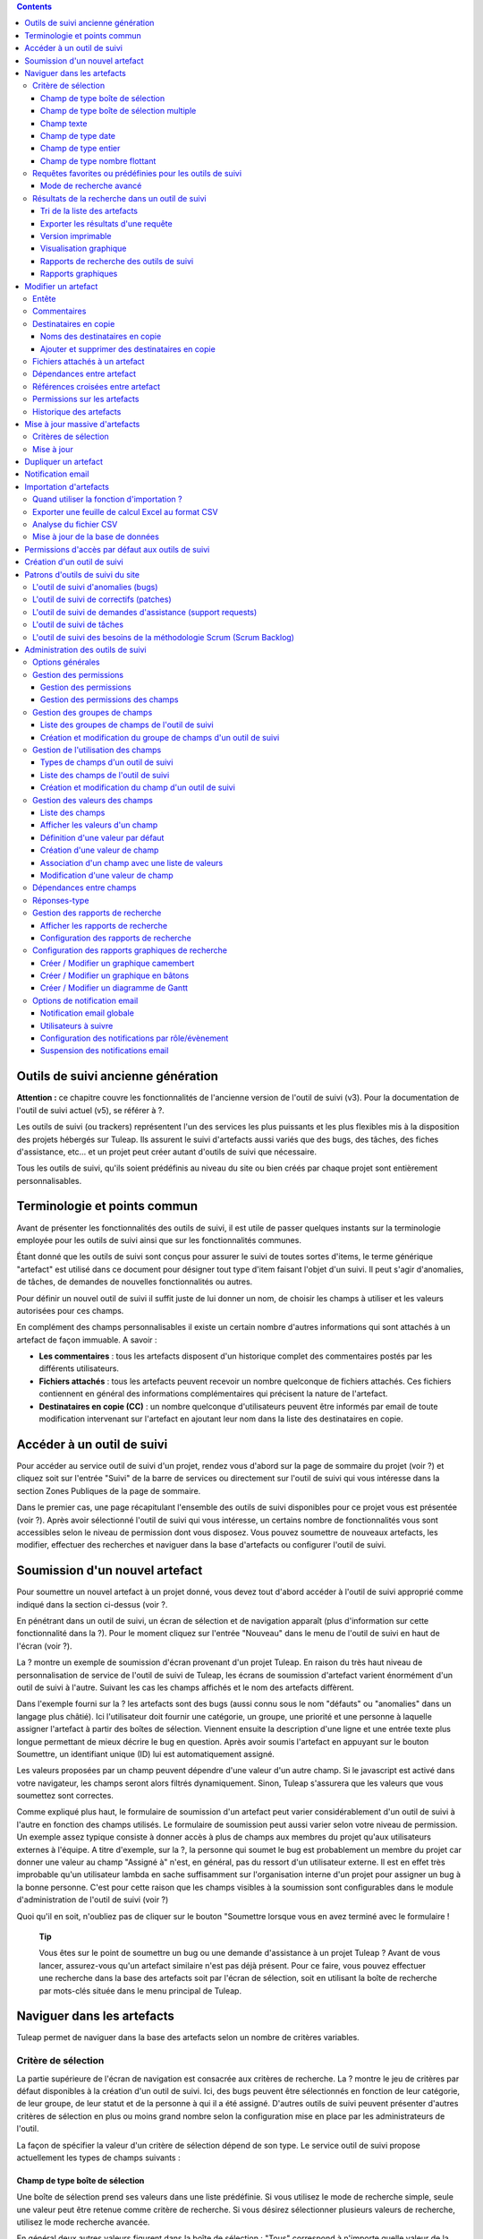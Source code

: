 .. contents::
   :depth: 3
..

Outils de suivi ancienne génération
===================================

**Attention :** ce chapitre couvre les fonctionnalités de l'ancienne
version de l'outil de suivi (v3). Pour la documentation de l'outil de
suivi actuel (v5), se référer à ?.

Les outils de suivi (ou trackers) représentent l'un des services les
plus puissants et les plus flexibles mis à la disposition des projets
hébergés sur Tuleap. Ils assurent le suivi d'artefacts aussi
variés que des bugs, des tâches, des fiches d'assistance, etc... et un
projet peut créer autant d'outils de suivi que nécessaire.

Tous les outils de suivi, qu'ils soient prédéfinis au niveau du site ou
bien créés par chaque projet sont entièrement personnalisables.

Terminologie et points commun
=============================

Avant de présenter les fonctionnalités des outils de suivi, il est utile
de passer quelques instants sur la terminologie employée pour les outils
de suivi ainsi que sur les fonctionnalités communes.

Étant donné que les outils de suivi sont conçus pour assurer le suivi de
toutes sortes d'items, le terme générique "artefact" est utilisé dans ce
document pour désigner tout type d'item faisant l'objet d'un suivi. Il
peut s'agir d'anomalies, de tâches, de demandes de nouvelles
fonctionnalités ou autres.

Pour définir un nouvel outil de suivi il suffit juste de lui donner un
nom, de choisir les champs à utiliser et les valeurs autorisées pour ces
champs.

En complément des champs personnalisables il existe un certain nombre
d'autres informations qui sont attachés à un artefact de façon immuable.
A savoir :

-  **Les commentaires** : tous les artefacts disposent d'un historique
   complet des commentaires postés par les différents utilisateurs.

-  **Fichiers attachés** : tous les artefacts peuvent recevoir un nombre
   quelconque de fichiers attachés. Ces fichiers contiennent en général
   des informations complémentaires qui précisent la nature de
   l'artefact.

-  **Destinataires en copie (CC)** : un nombre quelconque d'utilisateurs
   peuvent être informés par email de toute modification intervenant sur
   l'artefact en ajoutant leur nom dans la liste des destinataires en
   copie.

Accéder à un outil de suivi
===========================

Pour accéder au service outil de suivi d'un projet, rendez vous d'abord
sur la page de sommaire du projet (voir ?) et cliquez soit sur l'entrée
"Suivi" de la barre de services ou directement sur l'outil de suivi qui
vous intéresse dans la section Zones Publiques de la page de sommaire.

Dans le premier cas, une page récapitulant l'ensemble des outils de
suivi disponibles pour ce projet vous est présentée (voir ?). Après
avoir sélectionné l'outil de suivi qui vous intéresse, un certains
nombre de fonctionnalités vous sont accessibles selon le niveau de
permission dont vous disposez. Vous pouvez soumettre de nouveaux
artefacts, les modifier, effectuer des recherches et naviguer dans la
base d'artefacts ou configurer l'outil de suivi.

|Page d'accueil de l'outil de suivi|

Soumission d'un nouvel artefact
===============================

Pour soumettre un nouvel artefact à un projet donné, vous devez tout
d'abord accéder à l'outil de suivi approprié comme indiqué dans la
section ci-dessus (voir ?.

En pénétrant dans un outil de suivi, un écran de sélection et de
navigation apparaît (plus d'information sur cette fonctionnalité dans la
?). Pour le moment cliquez sur l'entrée "Nouveau" dans le menu de
l'outil de suivi en haut de l'écran (voir ?).

|Un exemple d'écran de soumission d'artefact (ici de type "bug")|

La ? montre un exemple de soumission d'écran provenant d'un projet
Tuleap. En raison du très haut niveau de personnalisation de
service de l'outil de suivi de Tuleap, les écrans de
soumission d'artefact varient énormément d'un outil de suivi à l'autre.
Suivant les cas les champs affichés et le nom des artefacts diffèrent.

Dans l'exemple fourni sur la ? les artefacts sont des bugs (aussi connu
sous le nom "défauts" ou "anomalies" dans un langage plus châtié). Ici
l'utilisateur doit fournir une catégorie, un groupe, une priorité et une
personne à laquelle assigner l'artefact à partir des boîtes de
sélection. Viennent ensuite la description d'une ligne et une entrée
texte plus longue permettant de mieux décrire le bug en question. Après
avoir soumis l'artefact en appuyant sur le bouton Soumettre, un
identifiant unique (ID) lui est automatiquement assigné.

Les valeurs proposées par un champ peuvent dépendre d'une valeur d'un
autre champ. Si le javascript est activé dans votre navigateur, les
champs seront alors filtrés dynamiquement. Sinon, Tuleap
s'assurera que les valeurs que vous soumettez sont correctes.

Comme expliqué plus haut, le formulaire de soumission d'un artefact peut
varier considérablement d'un outil de suivi à l'autre en fonction des
champs utilisés. Le formulaire de soumission peut aussi varier selon
votre niveau de permission. Un exemple assez typique consiste à donner
accès à plus de champs aux membres du projet qu'aux utilisateurs
externes à l'équipe. A titre d'exemple, sur la ?, la personne qui soumet
le bug est probablement un membre du projet car donner une valeur au
champ "Assigné à" n'est, en général, pas du ressort d'un utilisateur
externe. Il est en effet très improbable qu'un utilisateur lambda en
sache suffisamment sur l'organisation interne d'un projet pour assigner
un bug à la bonne personne. C'est pour cette raison que les champs
visibles à la soumission sont configurables dans le module
d'administration de l'outil de suivi (voir ?)

Quoi qu'il en soit, n'oubliez pas de cliquer sur le bouton "Soumettre
lorsque vous en avez terminé avec le formulaire !

    **Tip**

    Vous êtes sur le point de soumettre un bug ou une demande
    d'assistance à un projet Tuleap ? Avant de vous lancer,
    assurez-vous qu'un artefact similaire n'est pas déjà présent. Pour
    ce faire, vous pouvez effectuer une recherche dans la base des
    artefacts soit par l'écran de sélection, soit en utilisant la boîte
    de recherche par mots-clés située dans le menu principal de
    Tuleap.

Naviguer dans les artefacts
===========================

Tuleap permet de naviguer dans la base des artefacts selon
un nombre de critères variables.

Critère de sélection
--------------------

La partie supérieure de l'écran de navigation est consacrée aux critères
de recherche. La ? montre le jeu de critères par défaut disponibles à la
création d'un outil de suivi. Ici, des bugs peuvent être sélectionnés en
fonction de leur catégorie, de leur groupe, de leur statut et de la
personne à qui il a été assigné. D'autres outils de suivi peuvent
présenter d'autres critères de sélection en plus ou moins grand nombre
selon la configuration mise en place par les administrateurs de l'outil.

La façon de spécifier la valeur d'un critère de sélection dépend de son
type. Le service outil de suivi propose actuellement les types de champs
suivants :

Champ de type boîte de sélection
~~~~~~~~~~~~~~~~~~~~~~~~~~~~~~~~

Une boîte de sélection prend ses valeurs dans une liste prédéfinie. Si
vous utilisez le mode de recherche simple, seule une valeur peut être
retenue comme critère de recherche. Si vous désirez sélectionner
plusieurs valeurs de recherche, utilisez le mode recherche avancée.

En général deux autres valeurs figurent dans la boîte de sélection :
"Tous" correspond à n'importe quelle valeur de la liste et "Aucun"
correspond aux artefacts pour lesquels la valeur de ce champ n'a pas
encore été remplie.

Champ de type boîte de sélection multiple
~~~~~~~~~~~~~~~~~~~~~~~~~~~~~~~~~~~~~~~~~

Une boîte de sélection multiple prend ses valeurs dans une liste
prédéfinie. Contrairement à la boîte de sélection décrite précédemment
celle-ci permet d'affecter plusieurs valeurs à un même champ. En mode
recherche, elle se comporte exactement comme la boîte de sélection
précédente : si vous utilisez le mode de recherche simple, seule une
valeur peut être retenue comme critère de recherche. Si vous désirez
sélectionner plusieurs valeurs de recherche, utilisez le mode recherche
avancée.

En général deux autres valeurs figurent dans la boîte de sélection :
"Tous" correspond à n'importe quelle valeur de la liste et "Aucun"
correspond aux artefacts pour lesquels la valeur de ce champ n'a pas
encore été remplie.

Champ texte
~~~~~~~~~~~

Un champ texte peut contenir n'importe quel texte. Il existe deux façons
d'effectuer une recherche dans un champ texte :

-  *La recherche par mots-clés* : vous pouvez taper une série de
   mots-clés séparés par des espaces qui seront TOUS recherchés dans le
   champ texte (y compris en tant que sous-chaîne dans un mot)

-  *La recherche par expression régulière* : vos pouvez aussi spécifier
   un critère de recherche sous la forme d'une `expression régulière
   MySQL <http://dev.mysql.com/doc/refman/5.0/en/regexp.html>`__
   (n'oubliez pas les caractères /.../ qui doivent impérativement
   entourer l'expression !)

   Exemples :

   -  /^[Aa]ddition/ : correspond aux champs texte qui commencent par
      "addition" ou par "Addition"

   -  /lui\|elle\|nous/ : correspond aux champs texte contenant les
      chaînes de caractères "lui", "elle" ou "nous"

Champ de type date
~~~~~~~~~~~~~~~~~~

Un critère de sélection de type date s'exprime sous la forme AAAA-MM-JJ
où AAAA est l'année, MM le mois et JJ le jour.

Exemples : 1999-03-21 pour le 21 Mars 1999, 2002-12-05 pour le 5
Décembre 2002.

Champ de type entier
~~~~~~~~~~~~~~~~~~~~

Un champ de type entier peut prendre des valeurs entières positives,
négatives ou nulle.

Exemples : 0, 1, +2, -100…

Il existe plusieurs façons d'interroger un champ de type entier. Les
voici :

-  *Entier simple* : si vous tapez une simple valeur d'entier dans le
   champ la recherche renverra les champs qui contiennent exactement
   cette valeur (exemple : 610)

-  *Inégalité* : Si vous utilisez les signes >, <, >= ou =< suivi d'un
   entier la recherche renverra les champs dont la valeur est
   inférieure, supérieure, inférieure ou égale, supérieure ou égale à la
   valeur d'entier spécifiée (exemples : > 120 , < -30).

-  *Intervalle* : si vous utilisez la notation "entier1-entier2" la
   recherche renverra les champs dont la valeur est supérieure ou égale
   à entier1 et inférieure ou égale à entier2 (exemples : 800 - 900 pour
   les entiers entre 800 et 900 inclus, -45 - 12 pour les entiers
   compris entre -45 et +12)

-  *Expression régulière* : les `expressions régulières étendues de
   MySQL <http://www.mysql.com/doc/P/a/Pattern_matching.html>`__ peuvent
   aussi être utilisées comme critère de recherche (exemple : /^4.\*8$/
   recherche tous les entiers dont la valeur commence par un "4", se
   termine par un "8" avec un nombre de chiffres quelconque entre les
   deux.

Champ de type nombre flottant
~~~~~~~~~~~~~~~~~~~~~~~~~~~~~

Un champ de type flottant peut prendre des valeurs décimales positives,
négatives ou nulle. Il peut aussi utiliser la notation exponentielle
pour exprimer de très grandes valeurs.

Exemples : 0, 1.23, -2.456, 122.45E+12…

Il existe plusieurs façons d'interroger un champ de type flottant. Les
voici :

-  *Flottant simple* : si vous tapez une simple valeur de flottant dans
   le champ la recherche renverra les champs qui contiennent exactement
   cette valeur (exemple : 2.35)

-  *Inégalité* : Si vous utilisez les signes >, <, >= ou =< suivi d'un
   nombre la recherche renverra les champs dont la valeur est
   inférieure, supérieure, inférieure ou égale, supérieure ou égale à la
   valeur spécifiée (exemples : > 120.3 , < -3.3456E-2).

-  *Intervalle* : si vous utilisez la notation "flottant1-flottant2" la
   recherche renverra les champs dont la valeur est supérieure ou égale
   à flottant1 et inférieure ou égale à flottant2 (exemples : -1.2 - 4.5
   pour des valeurs comprises entre -1.2 et 4.5 inclus)

-  *Expression régulière* : les `expressions régulières étendues de
   MySQL <http://www.mysql.com/doc/P/a/Pattern_matching.html>`__ peuvent
   aussi être utilisées comme critère de recherche (exemple : /^4.\*8$/
   recherche tous les nombres dont la valeur commence par un "4", se
   termine par un "8" avec un nombre de chiffres quelconque entre les
   deux y compris le point séparant les décimales.

Requêtes favorites ou prédéfinies pour les outils de suivi
----------------------------------------------------------

    **Tip**

    Si vous effectuez souvent les mêmes recherches dans un outil de
    suivi (c'est à dire des recherches utilisant les mêmes champs de
    sélection et les mêmes valeurs), il est souhaitable que vous les
    sauvegardiez pour pouvoir les réutiliser ultérieurement. Pour ce
    faire, sélectionner le rapport de recherche approprié, spécifiez vos
    critères de sélection et cliquez sur le bouton "Afficher" pour
    lancer la requête. Après exécution et affichage des résultats, il
    suffit de cliquez sur le lien "Cette page en signet" figurant dans
    le menu principal de Tuleap pour faire apparaître un
    nouveau signet dans votre page personnelle. En sélectionnant ce
    signet vous pouvez à tout moment relancer la même requête.

Vos requêtes favorites peuvent être sauvegardées comme expliqué dans
l'encadré coup de pouce ci-dessus, mais il existe aussi des requêtes
prédéfinies présentées sous forme de raccourci dans la menu de l'outil
de service. Il s'agit de :

-  **Artefacts ouverts** : affiche tous les artefacts qui ne sont pas
   encore fermés pour ce projet.

-  **Mes Artefacts** : affiche tous les artefacts qui vous sont assignés
   (sur la base du compte utilisateur que vous êtes en train d'utiliser)

Vous noterez aussi que Tuleap garde toujours la trace de la
dernière requête effectuée. Lorsque vous vous présenterez à nouveau sur
l'écran de recherche et de navigation, Tuleap effectuera la
même requête pour vous et vous présentera les résultats correspondants.

Mode de recherche avancé
~~~~~~~~~~~~~~~~~~~~~~~~

Au tout moment durant une phase de recherche, vous pouvez basculer entre
les modes recherche simple et recherche avancée. Le mode recherche
avancée permet de spécifier plusieurs valeurs pour chaque critère de
sélection. En utilisant ce mode vous pouvez par exemple rechercher à la
fois les bugs dont le statut est 'ouvert' ou 'en attente' qui ont été
assignés aux utilisateurs A ou B.

Résultats de la recherche dans un outil de suivi
------------------------------------------------

Sur la base de vos critères de sélection, Tuleap effectue
une requête dans la base de données, sélectionne les artefacts
correspondants et les affiche juste au dessous des critères de
sélection. Le choix des colonnes affichées par la liste de résultat est
entièrement configurable par l'équipe de projet. (voir ?). C'est pour
cette raison que l'écran d'affichage des résultats d'une requête peut
être totalement différents de l'exemple montré sur la ?.

|Un exemple d'affichage des résultats d'une requête sur un tracker|

La sévérité des artefacts est codée sous forme de couleur. La palette
des couleurs utilisées peut varier d'un site à l'autre et d'un thème
graphique à l'autre. C'est pour cette raison que la correspondance entre
niveaux de sévérité et couleurs est toujours indiquée à la suite des
résultats renvoyés par une requête. Enfin, les résultats sont aussi
affichés par bloc de N artefacts où N est un nombre paramétrable par
l'utilisateur. Si plus de N artefacts sont renvoyés par une requête, une
barre de navigation vous permettra de naviguer sur les pages suivantes
et précédentes.

Pour accéder à un artefact donné à partir de la liste des résultats, il
suffit de cliquer sur l'identifiant (ID) de l'artefact correspondant.

Tri de la liste des artefacts
~~~~~~~~~~~~~~~~~~~~~~~~~~~~~

Par défaut, les artefacts sont triés par identifiant (ID) ce qui
correspond à l'ordre chronologique de création des artefacts dans la
base de données de Tuleap.

La liste des artefacts peut être triée selon n'importe quelle colonne
affichée à l'écran en cliquant sur l'entête de la colonne. Deux clics
successifs permettent de basculer d'un ordre ascendant à un ordre
descendant. Le sens du tri est visible sous la forme d'un petite flèche
orientée vers le haut ou vers le bas figurant à côté du critère de tri
juste au dessus de la liste des artefacts. La seule exception concerne
le tri par Sévérité qui ne s'affiche pas sous la forme d'une colonne
mais sous la forme d'une palette de couleur. C'est pour cette raison
qu'il existe un lien spécifique permettant d'effectuer le tri par
sévérité.

Le tri multi-colonnes autorise des opérations de tri plus sophistiquées.
Dans ce mode, les critères de tri s'accumulent au fur et à mesure que
vous cliquez sur les entêtes de différentes colonnes. Vous pouvez par
exemple cliquer sur "Sévérité" puis sur "Assigné à" pour voir qui dans
l'équipe est en charge des artefacts critiques et combien il y en a. A
tout moment dans le tri multi-colonnes, un clic sur l'un des critères de
tri affiché dans la liste "critère 1 > critère 2 > critère 3..." vous
ramènera en arrière dans les critères de tri. Grâce à cette
fonctionnalité vous pouvez aisément tester plusieurs stratégies de tri.

    **Note**

    Note : les critères de tri, comme les critères de sélection, sont
    aussi sauvegardés dans vos préférences utilisateurs et
    Tuleap appliquera les mêmes critères de tri lors de
    votre prochaine requête.

Exporter les résultats d'une requête
~~~~~~~~~~~~~~~~~~~~~~~~~~~~~~~~~~~~

Au bas de la liste des résultats renvoyés par la requête figure un
bouton qui permet d'exporter les artefacts sélectionné au format CSV. En
utilisant cette fonctionnalité vous pouvez aisément sélectionner les
artefacts auxquels vous souhaitez appliquer des traitements
supplémentaires avec des outils externes à Tuleap.

Version imprimable
~~~~~~~~~~~~~~~~~~

Vous pouvez à tout moment cliquer sur le lien "Version imprimable" pour
générer une version simplifiée et non décorée de la liste des artefacts
que vous pourrez imprimer depuis votre navigateur ou copier-coller dans
un document de votre choix. Pour une meilleure lisibilité nous vous
conseillons d'imprimer les résultats en format paysage.

Visualisation graphique
~~~~~~~~~~~~~~~~~~~~~~~

Il est également possible de visualiser les résultats de la requête dans
la section 'Graphiques' . Il y a trois types de graphiques disponibles
nativement : le camembert, le graphique en bâton, et le diagramme de
Gantt.

Rapports de recherche des outils de suivi
~~~~~~~~~~~~~~~~~~~~~~~~~~~~~~~~~~~~~~~~~

Les rapports de recherche des outils de suivi permettent de configurer
l'agencement de la page de recherche en choisissant les critères de
sélection et les colonnes de résultats à afficher. Suivant le projet,
les utilisateurs apprécieront la possibilité de pouvoir choisir parmi
plusieurs rapports de recherche en utilisant la boîte de sélection
prévue à cet effet en haut de la page de recherche. Si aucun rapport
spécifique n'a été défini, le rapport appelé 'Défault' est le seul
disponible.

Tout utilisateur Tuleap ayant accès à l'outil de suivi peut
définir son propre rapport de recherche. Dans ce cas, le rapport est
personnel et il est uniquement visible par l'utilisateur qui l'a créé. A
l'inverse, les administrateurs du tracker peuvent définir des rapports
de recherche pour l'ensemble du projet que tous les utilisateurs
pourront utiliser. Reportez vous à la ? pour plus de détails concernant
la configuration des rapports de recherche.

Rapports graphiques
~~~~~~~~~~~~~~~~~~~

Il existe également un système de rapport graphique pour les outils de
suivi. Suivant le projet, les utilisateurs apprécieront la possibilité
de pouvoir choisir parmi plusieurs rapports de recherche en utilisant la
boîte de sélection prévue à cet effet en haut de la page de recherche.
Si aucun rapport spécifique n'a été défini, le rapport appelé 'Défault'
est le seul disponible.

Tout utilisateur Tuleap ayant accès à l'outil de suivi peut
définir son propre rapport graphique de recherche. Dans ce cas, le
rapport est personnel et il est uniquement visible par l'utilisateur qui
l'a créé. A l'inverse, les administrateurs du tracker peuvent définir
des rapports graphiques de recherche pour l'ensemble du projet que tous
les utilisateurs pourront utiliser. Reportez vous à la ? pour plus de
détails concernant la configuration des rapports graphiques de
recherche.

Modifier un artefact
====================

La sélection de l'identifiant (ID) d'un artefact dans la liste générée
suite à une opération de recherche entraîne l'affichage d'une page qui
comporte toutes les informations concernant cet artefact. Selon les
droits qui vous ont été octroyés sur cet outil de suivi (voir ?) la vue
détaillée présente un certain nombre de champs texte immuables ou
d'autres champs modifiables. Si vous êtes un visiteur anonyme ou un
utilisateur enregistré qui n'est pas membre du projet, il est très
probable que la plupart des champs apparaissent comme non modifiables.
Par défaut, les utilisateurs extérieurs à l'équipe ne peuvent modifier
les champs d'un artefact. Ils sont uniquement en mesure de soumettre un
commentaire, de s'ajouter dans la liste des destinataires en copie ou
d'attacher un fichier à l'artefact.

L'écran de modification d'un artefact se divise en plusieurs sections
:**Entête, Commentaires, Destinataires en copie, Fichier attachés,
Dépendances et Historique.**

Entête
------

La zone d'entête concentre l'ensemble des champs associés à un artefact.
Comme le montre la figure ?, certains champs disposent d'un jeu de
valeurs prédéfinies, d'autres sont des champs numériques (Effort) ou des
champs texte (Résumé). Pour plus de clarté, les champs sont regroupés en
groupes de champs. Le jeu de champs utilisés pour un outil de suivi
donné, ainsi que les valeurs prédéfinies et les groupes de champs
peuvent être entièrement configurés par les membres du projet qui ont
les droits d'administration sur cet outil de suivi (voir ? à ce sujet).

|Entête d'un écran de modification d'un artefact (champs de l'outil de
suivi)|

Commentaires
------------

Autant de commentaires que nécessaire peuvent être attachés à un
artefact. Il s'agit de commentaires libres saisis dans un champ texte.

Les commentaires présentent plusieurs caractéristiques intéressantes :

-  **Réponses-type** : il n'est pas rare de voir les personnes en charge
   de la gestion des artefacts poster les mêmes commentaires de façon
   répétée. Un message de remerciement à la personne qui a soumis
   l'artefact, une demande concernant des informations manquantes comme
   un numéro de version ou le type de la machine, sont autant d'exemples
   de commentaires utilisés fréquemment. Plutôt que de retaper sans
   cesse le même texte, Tuleap permet de créer un ensemble
   de réponses prédéfinies appelées réponses-type. Chaque réponse-type
   se compose d'un nom et d'un contenu.

   Pour poster une réponse-type il suffit de la choisir dans la boîte de
   sélection prévue à cet effet et de soumettre les modifications. La
   définition d'une réponse-type peut se faire à la volée à partir de
   l'écran de modification d'un artefact en cliquant sur le lien
   "définir une réponse-type".

-  **Types de commentaire** : dans le but d'éviter la croissance
   exponentielle du nombre de champs texte d'un outil de suivi destinés
   à recevoir du texte libre, Tuleap offre un mécanisme de
   typage des commentaires. L'équipe de projet peut définir un certain
   nombre de labels qui peuvent servir à étiqueter un commentaire. C'est
   une fonctionnalité intéressante pour définir la nature de
   l'information contenue dans un commentaire et pour les repérer
   rapidement dans la liste des commentaires. Voici quelques exemples
   typiques de labels utilisés dans un système de suivi d'anomalies :
   "Solution de Rechange" pour un commentaire qui explique comment
   contourner un problème, "Fichiers concernés" pour un commentaire qui
   donne la liste des fichiers à modifier pour corriger l'anomalie, "Cas
   de test" pour un commentaire qui décrit comment tester l'anomalie et
   la reproduire, etc... Les types de commentaires sont définis dans le
   module d'administration de l'outil de suivi (voir ?)

-  **Références croisées** : lorsque vous saisissez un commentaire, vous
   pouvez utiliser certains patrons de texte pour référencer d'autres
   artefacts, des commits CVS ou Subversion, des documents, etc... Ces
   patrons seront automatiquement transformés en hyperliens vers les
   objets correspondants lors d'un prochain affichage du commentaire. Il
   s'agit d'un mécanisme extrêmement puissant et simple d'usage qui est
   décrit en détail dans la ?.

|Commentaires attachés à un artefact|

Destinataires en copie
----------------------

Comme nous le verrons plus loin dans ce chapitre (voir ?) les outils de
suivi de Tuleap offrent un puissant mécanisme de
notification par email aux utilisateurs qui, à un moment ou à un autre,
ont été impliqués dans le cycle de vie de l'artefact que se soit comme
soumetteur, comme responsable ou simplement pour avoir poster un
commentaire.

Parfois il est cependant utile d'inclure d'autres personnes dans le
processus de notification email même si elles n'y jouent aucun rôle
direct. Par exemple, il se pourrait que vous vouliez envoyer une
copie-carbone (CC) de la notification email à votre responsable
assurance qualité ou bien à la personne qui est à l'origine de
l'artefact si ce n'est pas la même que celle qui l'a soumis. C'est
précisément le rôle que remplit la section Destinataires en copie. Les
utilisateurs insérés dans cette liste recevront les notifications en
rapport avec cet artefact.

Noms des destinataires en copie
~~~~~~~~~~~~~~~~~~~~~~~~~~~~~~~

Les noms des destinataires en copie peuvent être fournis soit sous la
forme d'une adresse email soit comme un nom d'utilisateur
Tuleap.

-  **Nom d'utilisateur Tuleap** : lorsque la personne que
   vous souhaitez notifier dispose d'un compte Tuleap il est
   recommandé d'utiliser ce nom plutôt que son adresse email. En
   utilisant son nom d'utilisateur vous permettez à l'utilisateur de
   définir finement le type de modification qui doit faire l'objet d'une
   notification le concernant. Pour plus d'information sur la
   personnalisation des préférences en matière de notification,
   reportez-vous à la ?.

-  **Adresse email** : il n'existe aucune restriction concernant les
   adresses emails saisies dans la liste des destinataires en copie. Il
   peut s'agir d'adresse email individuelle ou de liste de distribution
   - voir ?. Contrairement au destinataire en copie saisi sous la forme
   d'un nom d'utilisateur, les adresses email ne permettent pas au
   destinataire de personnaliser les notifications reçues et il les
   reçoit donc toutes.

Ajouter et supprimer des destinataires en copie
~~~~~~~~~~~~~~~~~~~~~~~~~~~~~~~~~~~~~~~~~~~~~~~

Plusieurs destinataires en copie peuvent être ajoutés simultanément en
séparant leur nom ou leur adresse email par une virgule ou un point
virgule dans le champ "Ajouter en CC". En utilisant le champ commentaire
en regard, on peut aussi préciser la raison pour laquelle ces
destinataires ont été ajoutés ou qui ils sont.

L'ajout et la suppression de destinataires en copie sont sujets à
certaines permissions :

-  Ajout d'un destinataire : les utilisateurs anonymes ne peuvent
   ajouter de destinataire. Tout autre utilisateur possédant un compte
   sur Tuleap peut ajouter un destinataire et la liste des
   destinataires indiquera clairement qui a ajouté cette entrée et
   quand.

-  Suppression d'un destinataire : les utilisateurs ayant les droits
   d'administrateurs sur un outil de suivi (voir ?) peuvent détruire
   toute entrée dans la liste des destinataire pour cet outil de suivi.
   Tous les autres utilisateurs peuvent détruire les destinataires
   ajoutés par leurs soins ou les entrées où le destinataire correspond
   à leur adresse email ou à leur nom d'utilisateur. En d'autres termes,
   un utilisateur Tuleap a le droit de défaire ce qu'il a
   fait ou de s'enlever lui-même de la liste des destinataires dans
   n'importe quel outil de suivi.

Fichiers attachés à un artefact
-------------------------------

En complément des commentaires, l'outil de suivi permet d'attacher
n'importe quelle information à un artefact sous la forme de fichiers.
Les copies d'écran d'application au format PNG, GIF ou JPEG, le core
dump d'un programme ou un simple fichier texte montrant la pile d'appel
ou un message d'erreur sont autant d'exemples de fichiers qu'il est
possible d'attacher à un artefact.

Les fichiers attachés peuvent être de n'importe quel type (image, vidéo,
son, texte, binaire…) et un commentaire permet éventuellement d'annoter
le fichier attaché. La taille maximum d'un fichier attaché est variable
selon le site. Elle est en général de 2 Moctets.

Dépendances entre artefact
--------------------------

La section qui suit les fichiers attachés sur l'écran de modification
d'un artefact, concerne les dépendances entre artefacts.(voir la ?). Les
utilisateurs de Tuleap ont la possibilité d'établir un lien
de dépendance depuis un artefact vers un ou plusieurs autres artefacts
appartenant à n'importe quel outil de suivi de n'importe quel projet.
Ceci est rendu possible par le fait que les artefacts possèdent un
identifiant (ID) unique sur l'ensemble du système Tuleap.

Tuleap n'attache aucune sémantique aux liens qui unissent
des artefacts. Votre équipe de projet est donc libre de s'entendre sur
la signification d'un tel lien. Il peut s'agir d'une dépendance causale,
d'une duplication de l'information ou d'une dépendance temporel dans le
cas d'un outil de suivi de tâches.

|Dépendance entre artefacts|

Pour créer une dépendance, il faut indiquer l'identifiant d'un ou
plusieurs artefacts (séparés par une virgule) dans le champ réservé à
cet effet et soumettre le formulaire. Les artefacts référencés
apparaîtront dans une table juste en dessous du formulaire de saisie
précisant la description de l'artefact ainsi que l'outil de suivi et le
projet auquel ils appartiennent.

Pour supprimer une dépendance il suffit de cliquer sur l'icône corbeille
située à la droite de la ligne de description de l'artefact et confirmer
(ou infirmer) la suppression dans la boîte de dialogue.

Les dépendances sont affichées dans les deux sens : non seulement on
montre la liste des artefacts dont dépend l'artefact courant mais on
montre aussi tous les artefacts qui dépendent de l'artefact courant.

Références croisées entre artefact
----------------------------------

En complément de la façon plutôt formelle d'exprimer une dépendence
entre deux artefacts présentée dans la ?, Tuleap permet de
créer une référence sur n'importe quel artefact ou autre objet
Tuleap dans un commentaire.

Lorsque vous tapez du text dans n'importe quel champ texte ou
commentaire d'un artefact, tout morceau de texte qui suit le patron "XXX
#NNN" est interprété comme une référence à l'item XXX numéro NNN, où XXX
est le nom court de l'item (qui peut être un artefact, un commit cvs,
une révision svn...) et NNN l'identifiant unique (ID) (exemple : "bug
#123", "tache #321", "req #12", etc...). Si vous ne connaissez pas le
nom court de l'outil de suivi ou si vous souhaitez ne pas le spécifier
vous pouvez utiliser le patron générique "art #NNN". Lorsque
Tuleap affiche un commentaire contenant une référence, elle
est automatiquement transformée en hyperlien vers la page de
Tuleap donnant toutes les informations sur cet artefact.

Un commentaire peut contenir un référence à un artefact de n'importe
quel type appartenant à n'importe quel projet. Ce mécanisme **n'est**
pas limité aux artefact appartenant aux outils de suivi du même projet.
Cela est rendu possible par le fait qu'un artefact dispose d'un
identifiant unique sur tout le site Tuleap.

Les patrons de référence de Tuleap peuvent etre utilisees
pour référencer des artifacts, mais aussi des commits CVS, des révision
Subversion, des documents, des fichiers, etc. Voir la ? pour plus
d'information sur les Références.

De plus les références vers les outils de suivi, les révision SVN et les
commits CVS sont stockées en base de données, et sont résumées dans la
section suivante, classées par type puis par sens de référence initial.

Permissions sur les artefacts
-----------------------------

Les administrateurs d'outil de suivi peuvent restreindre l'accès à un
artefact pour certains utilisateurs. Ces permissions s'ajoutent ainsi à
celles définies au niveau de l'outil de suivi et des champs.

Il suffit à l'administrateur d'éditer un artefact et de restreindre les
permissions comme le montre l'exemple suivant, où l'artefact est
restreind aux administrateurs et aux membres du projet.

|Permissions d'un artefact|

Historique des artefacts
------------------------

La dernière partie de l'écran de modification d'un artefact est consacré
à l'historique des changements subis par l'artefact (voir ?).
L'historique de l'artefact garde la trace de tous les changements
intervenus sur les différents champs de l'artefact depuis sa création.

L'historique de l'artefact montre quel champ a changé, son ancienne
valeur ainsi que la nouvelle, la date de la modification et qui l'a
faite.

|Historique d'un artefact|

Mise à jour massive d'artefacts
===============================

Tuleap permet aux administrateurs d'un outil de suivi ou du
projet d'effectuer la même modification sur un ensemble d'artefacts en
une seule étape. Il est ainsi possible d'ajouter le même destinataire en
copie ou le même fichier attaché à un ensemble d'artefacts, d'assigner
une collection d'artefact à une même personne, etc... Une application
typique de cette fonctionnalité de mise à jour massive consiste
précisément à réassigner tous les artefacts d'une personne à une autre.

Critères de sélection
---------------------

Les artefacts à modifier peuvent être sélectionnés en utilisant les
critères de sélection du processus de recherche. Pour une sélection plus
fine, vous pouvez ensuite utiliser les cases à cocher situées à
proximité de chaque artefact. Voyez la ? pour obtenir plus d'information
sur l'utilisation des critères de sélection.

Dans l'écran montré en exemple sur la ?, un clic sur le bouton "Mettre à
jour les artefacts sélectionnés" va retenir les trois artefacts
sélectionnés alors qu'un clic sur le bouton "Tous les mettre à jour"
retiendra les neuf artefacts renvoyés par la recherche dans la base
d'artefacts.

|Écran de sélection des artefacts pour une mise à jour massive|

Mise à jour
-----------

Une fois sélectionnés les artefacts à modifier on peut passer à l'écran
de mise à jour suivant. Cet écran est très similaire à l'écran de
modification d'un artefact. Il comporte les mêmes sections : entête,
commentaire, destinataires en copie, fichiers attachés et dépendances.

|Section d'entête de l'écran de mise à jour massive d'artefacts|

Dans la zone d'entête figurent tous les champs utilisés par l'artefact.
Seuls les champs qui passent de la valeur Inchangé à une valeur
spécifique seront pris en compte lors de la phase de mise à jour. Dans
l'exemple de la ? seul le champ 'Assigné à' des trois artefacts sera mis
à jour. Tous les autres champs restent inchangés.

|Section destinataire en copie de l'écran de mise à jour massive
d'artefacts|

La section des destinataires en copie diffère de son comportement en ce
qu'elle montre tous les destinataires de tous les artefacts retenus pour
la mise à jour massive avec un compteur indiquant dans combien
d'artefacts un destinataire est présent. Dans l'exemple de la ?, un des
destinataires est utilisé dans un des trois artefacts. En sélectionnant
la case Détruire ? on supprime le destinataire de la liste des
destinataires.

De la même façon, la section consacrée aux fichiers attachés montre
l'ensemble des fichiers attachés de tous les artefacts sélectionnés pour
la mise à jour massive. La section des dépendances est structurée de la
même façon.

Chaque modification massive est consignée dans l'historique de chaque
artefact affecté (?). Par contre aucune notification email n'est envoyée
suite à ces changements.

Dupliquer un artefact
=====================

Si la duplication d'artefacts est activée pour le tracker (voir la
section ?), les membres du projets peuvent dupliquer un artefact. Pour
ce faire, sélectionnez un artefact existant (comme si vous vouliez le
modifier) et cliquez sur le lien "Dupliquer cet artefact". Vous arrivez
alors sur une page de soumission d'artefact, avec toutes les valeurs de
l'artefact dupliqué déjà remplies. Comme le champ Summary est unique,
une indication de la duplication est simplement ajoutée à sa valeur
originale. Par défaut, un commentaire est également pré-rempli, avec une
indication de la duplication, et une dépendance est également
pré-remplie, avec une référence vers l'artefact original. Bien entendu,
vous êtes libre de modifier le nouvel artefact dupliqué.

Seuls les membres du projet sont autorisés à dupliquer les artefacts.

Notification email
==================

Les outil de suivi de Tuleap sont munis d'un mécanisme de
notification d'évènements par email puissant et flexible. A moins que
l'administrateur de projet ou les utilisateurs eux-mêmes n'en décident
autrement, le système de notification par email adopte un comportement
par défaut très simple. A chaque fois qu'un artefact est créé ou modifié
- que ce soit avec un nouveau commentaire, un nouveau fichier attaché ou
un changement dans l'un quelconque des champs - un message est envoyé
aux acteurs suivants :

-  La personne qui a soumis l'artefact

-  La ou les personnes à qui l'artefact a été assigné

-  Les personnes présentes dans la liste des destinataires en copie.

-  Tous les utilisateurs ayant posté au moins un commentaire sur cet
   artefact.

En plus de ces règles simples, le module d'administration de l'outil de
suivi permet aux utilisateurs Tuleap de personnaliser le
processus de notification email. Pour plus d'information reportez-vous à
la ?).

Le message de notification généré par l'outil de suivi se compose d'une
première partie montrant les changements récemment intervenus dans
l'artefact à l'occasion de la dernière mise à jour. A la suite se trouve
un récapitulatif complet de l'artefact. Des pointeurs Web sont aussi
présents dans le message pour vous permettre d'accéder facilement et
rapidement à l'artefact sur Tuleap.

Importation d'artefacts
=======================

Les administrateurs d'un projet ont la possibilité d'importer des
artefacts dans un outil de suivi de Tuleap en utilisant des
fichiers au format CSV (Comma Separated Values) qui est supporté par
toutes les applications bureautiques du marché. L'importation d'artefact
facilite énormément la migration de données en provenance d'autres
outils de suivi dans les outils de suivi de Tuleap.

L'importation d'artefacts se déroule en trois étapes :

-  **Soumission du fichier CSV.** L'administrateur du projet peut
   accéder à la fonction d'importation soit à partir de l'écran de
   recherche et de navigation, soit à partir du menu de l'écran
   d'administration du projet. Choisissez ensuite l'outil de suivi
   concerné et le fichier CSV à importer. Durant cette étape vous pouvez
   aussi choisir d'envoyer une notification email à tous les
   utilisateurs concernés par les modifications dues à l'importation. Si
   vous ne cochez pas l'option, aucune notification ne sera envoyée.

-  **Analyse des fichiers CSV.** Si aucune erreur n'est détectée dans le
   format du fichier téléchargé, un rapport d'analyse est affiché à
   l'écran qui vous permet de confirmer que l'information importée est
   correcte.

-  **Mise à jour de la base de données.** Selon le format des
   informations fournies, de nouveaux artefacts vont être créés ou des
   artefacts existants sont mis à jour.

Quand utiliser la fonction d'importation ?
------------------------------------------

Vous trouverez ci-dessous quelques suggestions d'utilisation de la
fonction d'importation de l'outil de suivi :

-  Importation des données en provenance d'un logiciel de gestion de
   projet externe vers un outil de suivi de tâches de
   Tuleap.

-  Migration des données de votre ancien système de suivi dans le nouvel
   outil de suivi de Tuleap.

-  Migration d'artefact d'un outil de suivi Tuleap vers un
   autre.

Exporter une feuille de calcul Excel au format CSV
--------------------------------------------------

Pour exporter une feuille de calcul Excel au format CSV, suivez les
étapes suivantes :

-  Sélectionnez ``Fichier -> Enregistrer
             sous...``

-  Dans la boîte de dialogue choisissez ``CSV`` comme format de
   sauvegarde.

Analyse du fichier CSV
----------------------

Le format CSV accepté en entrée est documenté sur l'écran de soumission
du fichier CSV. Cette page vous permet de vérifier de façon manuelle que
votre fichier CSV est bien formaté et quels champs sont obligatoires en
cas de soumission d'un nouvel artefact. Qui plus est, un exemple de
fichier CSV figure en bas de page. Comme pour l'export de données, vous
pouvez spécifier le séparateur utilisé dans le fichier CSV que vous
voulez importer ainsi que le format de dates ?). Si vous avez déjà
utilisé le module d'exportation (voir ?) vous remarquerez que les
formats sont strictement identiques. Ceci veut donc dire que si vous
avez changé le séparateur CSV pour un export, vous devrez utiliser le
même séparateur pour importer ces données. Vous pouvez vous référez à la
documentation du format d'exportation en particulier pour les champs de
type date et commentaire (voir ?). Le premier enregistrement d'un
fichier d'importation CSV doit toujours être constitué des noms des
champs de l'ids utilisé dans les lignes de données qui suivent.

Vous devez fournir des informations différentes selon que vous souhaitez
mettre à jour des artefacts existants ou en créer de nouveaux. Néanmoins
il est possible de mélanger les deux formats dans le même fichier CSV.

Pour la création d'artefact vous devez fournir une valeur pour tous les
champs marqués comme étant obligatoires. Si vous omettez le nom de la
personne qui soumet l'artefact ainsi que la date de soumission ils
seront automatiquement renseignés avec le nom de l'utilisateur
effectuant l'opération d'importation et la date courante respectivement.

Pour la modification d'artefacts existants vous devez impérativement
fournir l'identifiant (ID) des artefacts concernés. Ensuite vous pouvez
vous contenter d'utiliser uniquement les noms des champs à modifier dans
le fichier CSV et non pas l'ensemble des champs obligatoires.

Le processus d'analyse vérifie la cohérence du fichier CSV sur plusieurs
points :

-  Omission de champs obligatoires lors de la création de nouveaux
   artefacts.

-  Le nombre de champs mentionnés sur la première ligne ne correspond
   pas au nombre de valeurs des lignes suivantes

-  Nom de champ inconnu sur la première ligne

-  Valeurs de champs qui ne correspondent pas aux valeurs prédéfinies
   pour les champs de type boîte de séléction.

-  Soumission en double (par exemple soumission d'un nouvel artefact
   ayant le même résumé qu'un artefact déjà existant)

-  Identifiant d'artefact inconnu.

-  Omission des commentaires déjà soumis

D'autres erreurs peuvent être détectées à l'occasion de l'inspection
visuelle du rapport d'importation fourni par Tuleap.

Mise à jour de la base de données
---------------------------------

Si vous importez de nouveaux artefacts, tous les champs optionnels omis
dans le fichier CSV sont renseignés avec leur valeur par défaut.

Si vous souhaitez mettre à jour la liste des destinataires en copie ou
celle des dépendances, prenez garde que les valeurs spécifiées dans le
fichier CSV remplacent les noms et les dépendances existants. Tous les
commentaires présents dans le fichier CSV qui ont déjà été soumis sont
omis pour éviter les doublons. Le nom de la personne ayant soumis
l'artefact et la date de soumission ne peuvent être modifiés par un
fichier d'importation même s'il comporte ces deux informations.

Si une erreur survient lors de l'importation d'un artefact dans la base
de données, le processus s'arrête et les artefacts qui suivent ne sont
pas importés.

Chaque opération d'importation est consignée dans l'historique du projet
(voir ?). Par contre aucune notification email n'est envoyée suite aux
modifications intervenues sur les différents artefacts suite à
l'opération d'importation.

    **Tip**

    Si un fichier CSV est ouvert avec Excel, tout changement opéré sur
    la feuille de calcul (y compris un simple changement d'une largeur
    de colonne) peut amener Excel à modifier les informations d'origine
    du fichier CSV. Les changements en question peuvent affecter les
    dates, les heures et les nombres qui seront convertis aux formats
    spécifiés dans les paramètres régionaux de votre système, les
    caractères de saut de ligne transformés en saut de ligne et retour
    chariot ainsi que des virgules ajoutées à certaines lignes.

    Les changements de format de date effectués par Excel peuvent être
    incompatibles avec le format attendu par Tuleap et
    causer des erreurs durant l'importation des données. A l'inverse,
    des fichiers CSV exportés depuis Tuleap peuvent ne pas
    s'ouvrir correctement sous Excel avec certaines valeurs des
    paramètres régionaux.

    Si vous vous retrouvez dans ce cas de figure, essayez de procéder
    aux modifications suivantes sur Windows : Assurez-vous que toutes
    vos applications sont arrêtées. Modifiez vos paramètres régionaux
    (Démarrer > Configuration > Panneau de contrôle, Paramètres
    Régionaux) pour utiliser l'anglais avec les formats suivants : Date
    = MM/dd/YYYY Heure = hh:mm. Avec Excel, ouvrez le fichier CSV qui
    pose problème, ajustez la largeur d'une colonne quelconque,
    sauvegardez le fichier et fermez Excel. Remettez les paramètres
    régionaux à leur ancienne valeur et importez le fichier CSV
    "corrigé" dans Tuleap.

Permissions d'accès par défaut aux outils de suivi
==================================================

Selon la classe d'utilisateurs à laquelle vous appartenez et le niveau
de permission qui vous est accordé en tant que membre d'un projet,
différentes fonctions des outils de services peuvent s'avérer accessible
ou pas. Veuillez noter que les permissions d'accès par défaut listées
ci-dessous peuvent changer pour un outil de suivi particulier si
l'administrateur de l'outil en a décidé ainsi. Pour plus d'information
sur la configuration des permissions d'accès aux outils de suivi
reportez-vous à la ?). Les permissions par défaut sont résumées dans la
table ci-dessous :

+----------------------------------+------------------------------------------+
| Tracker Feature                  | Access Permission                        |
+==================================+==========================================+
| `Soumission d'un nouvel          | Par défaut tout visiteur, connecté à     |
| artefact <#ArtifactSubmission>`_ | Tuleap ou pas, peut          |
| _                                | soumettre un nouvel artefact.            |
|                                  | L'administrateur de l'outil de suivi     |
|                                  | peut limiter l'usage de cette fonction   |
|                                  | aux utilisateurs enregistrés ou aux      |
|                                  | membres du projet si l'outil de suivi    |
|                                  | est privé.                               |
+----------------------------------+------------------------------------------+
| `Navigation/Recherche            | La recherche et la navigation dans la    |
| d'artefact <#ArtifactBrowsing>`_ | base d'artefacts est accessible à tous   |
| _                                | les visiteurs Tuleap sauf si |
|                                  | l'outil de suivi est privé auquel cas    |
|                                  | seuls les membres de l'équipe y ont      |
|                                  | accès.                                   |
+----------------------------------+------------------------------------------+
| `Modification des                | Par défaut seuls les membres du projet   |
| artefacts <#ArtifactUpdate>`__   | peuvent modifier un artefact. Les        |
|                                  | visiteurs externes ne peuvent soumettre  |
|                                  | qu'un commentaire ou attacher un         |
|                                  | fichier.                                 |
+----------------------------------+------------------------------------------+
| `Mise à jour massive des         | Uniquement accessible aux                |
| artefacts <#ArtifactMassChange>` | administrateurs du projet et aux membres |
| __                               | du projet ayant les droits               |
|                                  | d'administration sur l'outil de suivi en |
|                                  | question.                                |
+----------------------------------+------------------------------------------+
| `Importation                     | Uniquement accessible aux                |
| d'artefacts <#ArtifactImport>`__ | administrateurs du projet et aux membres |
|                                  | du projet ayant les droits               |
|                                  | d'administration sur l'outil de suivi.   |
+----------------------------------+------------------------------------------+
| `Création d'un outil de          | Uniquement accessible aux                |
| suivi <#TrackerFieldUsageManagem | administrateurs du projet.               |
| ent>`__                          |                                          |
+----------------------------------+------------------------------------------+
| `Administration d'un outil de    | Uniquement accessible aux                |
| suivi - Options                  | administrateurs du projet et aux membres |
| générales <#TrackerFieldUsageMan | du projet ayant les droits               |
| agement>`__                      | d'administration sur l'outil de suivi.   |
+----------------------------------+------------------------------------------+
| `Administration d'un outil de    | Uniquement accessible aux                |
| suivi - Gérer l'utilisation des  | administrateurs du projet et aux membres |
| champs <#TrackerFieldUsageManage | du projet ayant les droits               |
| ment>`__                         | d'administration sur l'outil de suivi.   |
+----------------------------------+------------------------------------------+
| `Administration d'un outil de    | Uniquement accessible aux                |
| suivi - Gérer les valeurs des    | administrateurs du projet et aux membres |
| champs <#TrackerFieldValuesManag | du projet ayant les droits               |
| ement>`__                        | d'administration sur l'outil de suivi.   |
+----------------------------------+------------------------------------------+
| `Administration d'un outil de    | Seuls les administrateurs du projet et   |
| suivi - Gérer les rapports de    | les membres du projet ayant les droits   |
| recherche <#TrackerReportManagem | d'administration sur l'outil de suivi    |
| ent>`__                          | peuvent définir des rapports de          |
|                                  | recherche pour l'ensemble des            |
|                                  | utilisateurs. Tous les autres            |
|                                  | utilisateurs (sauf les anonymes) ne      |
|                                  | peuvent définir que des rapports         |
|                                  | personnels.                              |
+----------------------------------+------------------------------------------+
| `Administration d'un outil de    | Seuls les administrateurs du projet      |
| suivi - Notification             | peuvent configurer les adresses de       |
| email <#TrackerEmailNotification | notification globale. Tout membre du     |
| Settings>`__                     | projet peut demander à suivre les        |
|                                  | notifications des autres membres. Tout   |
|                                  | utilisateur enregistré peut              |
|                                  | personnaliser sa matrice de notification |
|                                  | personnelle.                             |
+----------------------------------+------------------------------------------+

Table: Permissions d'accès par défaut des outils de suivi

Création d'un outil de suivi
============================

Avant de choisir les champs et les valeurs associés aux champs d'un
outil de suivi, il faut tout d'abord créer cet outil de suivi. On peut
accéder à la page de création d'un tracker depuis l'entrée "Créer un
outil de suivi" visible à la fois dans le menu de la partie publique et
dans celui de la partie administration.

    **Tip**

    Quand un projet est créé sur Tuleap un certain nombre
    d'outils de suivi sont automatiquement créés pour ce projet. Il
    s'agit typiquement d'outils de suivi pour les bugs, les tâches et
    les demandes de support. Si votre projet est amené à gérer ce genre
    d'artefacts, utilisez de préférence les outils de suivi prédéfinis.
    Vous êtes bien sûr libres de définir de nouveaux champs et de
    modifier ceux qui existent déjà dans chacun de ces outils de suivi.

Pour définir un nouvel outil de suivi vous devez fournir les
informations suivantes (voir ?) :

-  **Nom** : il s'agit du nom de l'outil de suivi. Le nom d'un outil de
   suivi est classiquement calqué sur le nom des artefacts qui sont
   gérés. Ce nom est utilisé par Tuleap dans le titre de
   plusieurs écrans de l'outil de suivi. Quelques exemples de noms
   d'outils de suivi : Demandes de fonctionnalités, Tâches, Anomalies,…

-  **Description** : une description plus complète de l'outil de suivi
   et des artefacts qu'il gère.

-  **Nom court** : il s'agit d'un nom court décrivant le type
   d'artefacts gérés par l'outil de suivi. Le nom doit être aussi court
   que possible car il est utilisé sur plusieurs écrans de l'outil de
   suivi comme, par exemple, sur l'écran de modification d'un artefact
   où le nom court apparaît dans la barre de menu et à côté de
   l'identifiant de l'artefact. Si nous reprenons les exemples donnés
   pour le champ Nom ci-dessus, les noms courts correspondants
   pourraient être : fonc, tache, anom,…

|Création d'un nouvel outil de suivi (ici pour des anomalies)|

L'étape suivante consiste à prendre une décision concernant les champs à
utiliser dans l'outil de suivi. Pour vous éviter d'avoir à redéfinir
sans cesse les outils de suivi les plus fréquemment utilisés (par
exemple un outil de suivi d'anomalies, de tâches, de demandes
d'assistance, etc...) Tuleap offre un certain nombre de
patrons d'outils de suivi prédéfinis à partir desquels vous pouvez créer
votre propre outil de suivi. Ces patrons sont définis soit au niveau du
site (patrons-site) soit au niveau du projet.

**Remarque** : l'utilisation de patrons ne signifie pas que vous deviez
vous conformer strictement aux champs proposés. Il est toujours possible
d'ajouter, de supprimer ou de modifier des champs en partant du patron
initial.

-  **Patrons-site** : il s'agit de patrons définis par les
   administrateurs du site Tuleap qui sont en général utiles
   à de nombreux projets. C'est aussi un moyen d'assurer une certaine
   harmonie d'un projet à l'autre tout en facilitant la vie des équipes
   de projet. La liste des patrons-site disponibles varie d'un site à
   l'autre mais vous y trouverez typiquement des outils de suivi pour
   les anomalies, les tâches, etc... Un patron particulier appelé
   "Aucun" permet de créer un tracker vierge de tout champ sauf certains
   qui restent obligatoires. Voir ? pour plus d'information concernant
   ces patrons.

-  **Patrons-projet** : si vous avez déjà défini un outil de suivi qui
   répond à vos besoins et que vous souhaitez le réutiliser, il suffit
   de spécifier l'identifiant du projet et celui de l'outil de suivi
   soit manuellement soit en utilisant les flèches du menu déroulant,
   puis de cliquer sur le bouton de création. Vous allez ainsi créer un
   nouvel outil de suivi strictement identique au précédent. (**Note** :
   cette opération ne copie pas les artefacts mais uniquement la
   configuration des champs)

Patrons d'outils de suivi du site
=================================

Les outils de suivi standards fournis pour chaque projet sont :

-  Bugs

-  Patch

-  Support Requests

-  Tasks

-  Scrum Backlog

Chacun de ces outils de suivi possède des champs prédéfinis qui
correspondent à un processus de travail spécifique autour des
correctifs, des bugs, etc... Dans les paragraphes qui suivent, nous
donnons une présentation très générale de ces processus de travail. Pour
chaque outil de suivi, l'équipe Tuleap a essayé de maintenir
un équilibre entre sophistication et facilité d'utilisation. En
conséquence, les patrons proposés aux projets hébergés sur
Tuleap sont simples. Les membres du projet sont ensuite
libres de décider par eux-mêmes des informations qu'un artefact doit
comporter et de personnaliser la définition des champs en conséquence.

L'outil de suivi d'anomalies (bugs)
-----------------------------------

L'une des règles d'or d'un environnement de projet collaboratif est de
permettre à ces utilisateurs de tester le logiciel et de rendre compte
librement des anomalies (bugs) rencontrées. L'outil de suivi Bug a
précisément été conçu dans cet objectif.

L'outil de suivi Bug est pré-configuré avec un ensemble de champs
(utilisés ou pas) qui sont probablement suffisant pour une grande
majorité des projets hébergés sur Tuleap. Vous pouvez bien
sûr décider que certains champs critiques doivent être créés ou, au
contraire, passez le statut de certains champs à "Inutilisé" pour
simplifier l'outil de suivi.

L'outil de suivi de correctifs (patches)
----------------------------------------

Le rôle de l'outil de suivi de correctifs est de permettre aux personnes
extérieures au projet ou aux membres du projet ayant des droits
restreints de soumettre des propositions de modifications dans le code
source du projet.

Concernant la façon de générer des correctifs s'appliquant au code
source, reportez-vous au chapitre CVS (?) ou Subversion (?).

    **Note**

    *Note à l'intention des équipes de projet*

    Recevoir des modifications du code source d'autres utilisateurs
    n'implique pas que vous deviez les intégrer de façon systématique
    dans l'arbre de code source principal. Il revient à l'équipe de
    projet de décider quoi faire de ces contributions. L'une des
    caractéristiques intéressantes de l'outil de suivi de correctifs est
    de donner accès aux fichiers de corrections que l'équipe de projet
    ait décidé de l'intégrer dans l'arbre de développement principal ou
    pas. Ainsi les visiteurs peuvent non seulement consulter les
    contributions des autres personnes mais aussi les utiliser pour
    eux-mêmes s'ils le souhaitent même si l'équipe de projet a décidé de
    ne pas intégrer le correctif.

L'outil de suivi de demandes d'assistance (support requests)
------------------------------------------------------------

L'outil de suivi de demandes d'assistance (DA) est l'un des mécanismes
de communication que votre projet devrait toujours offrir à ses
utilisateurs. L'outil de suivi DA leur permet de poser des questions ou
de demander de l'aide à l'équipe de projet.

Les utilisateurs qui ont accès à l'outil de suivi DA peuvent suivre les
fils de discussion entre les autres utilisateurs et les membres de
l'équipe. Il est aussi possible de passer les DA déjà postées en revue
ainsi que les réponses apportées par l'équipe. Avec l'outil de suivi DA,
une équipe de projet peut coordonner facilement et efficacement
l'ensemble de ces activités de support technique.

L'outil de suivi de tâches
--------------------------

L'outil de suivi de tâches de Tuleap est un gestionnaire de
tâches et pas un logiciel de gestion de projet comme CA-SuperProject,
MS-Project ou d'autres logiciels puissants et complexes qu'on peut
trouver sur le marché. L'outil de suivi de tâches n'est pas capable de
construire un diagramme de Pert et il n'a pas non plus de fonction de
planification. Il s'agit plutôt d'un outil qui permet aux membres du
projet de suivre l'évolution de leur tâche et le temps qu'ils y
consacrent ou bien encore de suivre au quotidien la liste des choses à
faire.

Malgré sa simplicité, l'outil de suivi de tâches offre un certain nombre
de fonctionnalités qui en font un outil très complémentaire des
logiciels de gestion et de planification de projets :

-  Comme tous les autres outils Tuleap, l'outil de suivi de
   tâches est entièrement basé Web. Ainsi n'importe quel membre du
   projet peut mettre à jour ses tâches où qu'il se trouve.

-  Les tâches peuvent être gérées par les membres autorisés uniquement.

-  Chaque membre du projet dispose de sa feuille de tâches montrant
   toutes les tâches qui lui sont assignées, leur priorité, leur
   description, les dates de début et de fin, le pourcentage de
   complétion, les tâches dépendantes, les commentaires associés et
   l'historique complet des changements.

-  Les données concernant les tâches peuvent être collectées à tout
   moment par le chef de projet en utilisant la fonction d'exportation
   des données de Tuleap (voir ?). Ceci permet de générer
   très facilement des rapports d'activité et de progression des
   projets.

L'outil de suivi des besoins de la méthodologie Scrum (Scrum Backlog)
---------------------------------------------------------------------

Tuleap facilite le déploiement de la méthodologie Scrum en
permettant de gérer le "backlog Scrum" (cahier de suivi des besoin) dans
un outil de suivi dédié. Vous pourrez trouver une description de la
méthodologie sur `Wikipedia <http://fr.wikipedia.org/wiki/Scrum>`__.

L'outil de suivi du backlog Scrum est composée d'artefacts, appelées
"User Stories" qui décrivent les besoins exprimés par les clients du
projet. L'outil a été spécialisé pour proposer les champs permettant de
capturer les besoins: outre les champs "description", "catégories",
etc., il est possible de définir la valeur (Customer Value), les
critères d'acceptation, l'effort estimé ainsi que le backlog concerné
(Product backlog ou Sprint backlog).

Certains champs optionnels sont également proposés, et bien sûr, chaque
projet est bien sûr libre de personnaliser l'outil de suivi en fonction
de sa méthode de travail.

Au démarrage d'un projet utilisant la méthodologie Scrum, il convient de
modéliser les besoins des clients dans l'outil de suivi, en plaçant
chaque besoin dans le "Product Backlog" (champ 'backlog'). Puis, lors du
premier Sprint, l'équipe évalue les besoins qui vont être réalisés dans
la première itération. Ces besoins sont alors placés dans le "Sprint
Backlog" (champ 'backlog'), et évalués plus précisément (champ 'Initial
Effort'), voire décomposés en besoins plus élémentaires. L'équipe se
répartit alors les besoins (champ 'Owner'), et peut démarrer
l'implémentation.

A la fin du Sprint (d'une période de 4 semaines environ), l'équipe se
réunit à nouveau, modifie le statut des besoins du Sprint précédent, et
sélectionne les besoins qui seront traités dans le Sprint suivant.

Administration des outils de suivi
==================================

Depuis le début du chapitre concernant les outils de suivi, il a été
fait plusieurs fois mention de la flexibilité de ce service et de la
facilité à personnaliser vos propres outils de suivi. La configuration
se fait via le module d'administration des outils de suivi accessible
par l'entrée "Administration des outils de suivi" de la barre de menu.

La page d'accueil du module d'administration des outils de suivi montre
l'ensemble des outils de suivi utilisés par le projet. A partir de cette
page, les outils de suivi existants peuvent être configurés et de
nouveaux outils peuvent être créés (voir ?). Cette section couvre la
partie configuration d'un outil de suivi existant. La création d'un
nouvel outil de suivi est traitée dans la ?.

|Administration des outils de suivi - Page d'accueil|

La configuration d'un outil de suivi se divise en sept sections :

-  **Options Générales** : le nom, la description et quelques autres
   paramètres généraux sont définis dans cette section.

-  **Gestion des permissions** : permet d'octroyer des permissions
   d'accès différentes aux utilisateurs en fonction de leur rôle.

-  **Gestion des groupes de champs** : définition des groupes de champs
   utilisés dans cet outil de suivi.

-  **Gestion de champs** : définition des champs utilisés dans cet outil
   de suivi.

-  **Gestion des valeurs des champs** : définition des valeurs
   prédéfinies ou valeurs par défaut associées aux champs.

-  **Gestion des réponses-type** : permet de créer des commentaires
   prédéfinis que l'équipe utilise régulièrement.

-  **Manage Reports** : définition de rapport de recherche d'artefacts
   (critères de recherche et table de résultats).

-  **Options de notification** : réglage des options de notification par
   email globales ou personnelles.

Options générales
-----------------

Ce module vous permet de définir un ensemble de propriétés pour votre
outil de suivi. Certaines de ces propriétés ont déjà été définies dans
le formulaire de création, mais d'autres sont uniquement disponibles sur
cette page de configuration :

-  **Nom** : il s'agit du nom de l'outil de suivi. Le nom d'un outil de
   suivi est classiquement calqué sur le nom des artefacts qui sont
   gérés. Ce nom est utilisé par Tuleap dans le titre de
   plusieurs écrans de l'outil de suivi. Quelques exemples de noms
   d'outils de suivi : Demandes de fonctionnalités, Tâches, Anomalies,
   ...

-  **Description** : une description plus complète de l'outil de suivi
   et des artefacts qu'il gère.

-  **Nom court** : il s'agit d'un nom court décrivant le type
   d'artefacts gérés par l'outil de suivi. Le nom doit être aussi court
   que possible car il est utilisé sur plusieurs écrans de l'outil de
   suivi comme, par exemple, sur l'écran de modification d'un artefact
   où le nom court apparaît dans la barre de menu et à côté de
   l'identifiant de l'artefact. Si nous reprenons les exemples donnés
   pour le champ Nom ci-dessus, les noms courts correspondants
   pourraient être : fonc, tache, anom,…

-  **Autoriser la copie d'artefacts**: si la copie d'artefacts est
   autorisée ou non. Si la copie d'artefatcs est autorisée, seuls les
   membres du projet sont autorisés à copier des artefacts.

-  **Instancier dans les nouveaux projets**: Ce paramètre n'est affiché
   que lorsque le projet courant est du type "patron de projet" (voir
   ?). Si ce paramètre est sélectionné, alors les projets créés depuis
   ce patron de projet auront cet outil de suivi. S'il n'est pas
   sélectionné, cet outil de suivi ne sera pas disponible dans le
   nouveau projet.

-  **Instructions de soumission** : un message d'introduction qui
   s'affiche en haut de l'écran de soumission d'un nouvel artefact.
   C'est une façon très commode de donner des instructions aux
   utilisateurs qui soumettent de nouveaux artefacts. Le texte doit être
   formaté avec des balises HTML, ce qui vous donne une grande
   flexibilité (vous pouvez utiliser des caractères gras, de l'italique,
   des couleurs, des URLs…)

-  **Instructions de navigation** : un message d'introduction qui
   s'affiche en haut de l'écran de recherche et de navigation dans la
   base d'artefacts. Le texte doit être formaté avec des balises HTML,
   ce qui vous donne un grande flexibilité (vous pouvez utiliser des
   caractères gras, de l'italique, des couleurs, des URLs…)

Gestion des permissions
-----------------------

Ce module est utilisé pour donner des permissions d'accès différentes
aux utilisateurs suivant leur rôle.

Les permissions d'accès peuvent être définies à deux niveaux :

-  **Au niveau de l'outil de suivi et des artefacts** : à ce niveau,
   vous pouvez déterminer si certains groupes d'utilisateurs ont un
   accès total, partiel ou nul à l'outil de suivi et à ses artefacts.

-  **Au niveau des champs d'un artefact** : il s'agit d'un niveau de
   permission plus fin défini au niveau de chaque champ de l'outil de
   suivi. En utilisant cette fonctionnalité vous pouvez spécifier quels
   groupes ont uniquement les droits en lecture sur un champ, quels
   autres groupes ont les droits de modification et quels sont ceux qui
   n'ont aucun accès.

Toutes les permissions sont définis pour des groupes d'utilisateurs et
non au niveau des individus. Reportez vous à la ? pour plus
d'information sur la définition et la gestion des groupes
d'utilisateurs.

Gestion des permissions
~~~~~~~~~~~~~~~~~~~~~~~

En pénétrant dans ce module, une liste de groupes d'utilisateurs
apparaît ainsi que leur permissions d'accès. La liste des groupes montre
tout d'abord les groupes définis au niveau du système Tuleap
comme l'ensemble des utilisateurs, les utilisateurs enregistrés, les
membres du projet, etc... Il s'agit de groupes que Tuleap
gère pour vous de telle façon que vous n'avez pas à les modifier
lorsqu'un utilisateur crée un compte ou qu'il devient membre du projet.
La seconde partie de la liste est constituée de groupes d'utilisateurs
définis au niveau du projet (voir ? pour plus d'information sur la
définition et la gestion de ces groupes d'utilisateurs).

Chaque groupe peut être associé avec les permissions suivantes :

-  **HYPHEN** : ce niveau de permission qui s'affiche sous forme d'un
   tiret signifie que le groupe n'a pas de permission spécifique.

-  **Accès à tous les artefacts** : le groupe a accès à tous les
   artefacts de l'outil de suivi.

-  **Accès aux artefacts confiés au groupe** : le groupe voit uniquement
   les artefacts qui sont assignés à un ou plusieurs membres du groupe.

-  **Accès aux artefacts soumis par le groupe** : le groupe voit
   uniquement les artefacts qui ont été soumis par un des membres du
   groupe.

-  **Accès aux artefacts confiés au groupe ou soumis par le groupe** :
   le groupe a uniquement accès aux artefacts soumis par un des membres
   du groupe ou assignés à un ou plusieurs membres.

    **Tip**

    |Exemple d'écran de permissions pour un outil de suivi|

    A titre d'exemple supposons que vous avez créé un outil de suivi qui
    sera utilisé par deux de vos clients pour rendre compte d'anomalies
    sur votre logiciel. Dans ce genre de situation, vous pouvez décider
    qu'un client d'une société donnée ne doit voir que les anomalies
    soumises par sa société et non pas les anomalies soumises par les
    autres sociétés.

    Pour parvenir à ce résultat, il suffit de créer un groupe compagnie
    A qui comprend tous les noms des utilisateurs de la société A puis
    de faire la même chose pour la compagnie B. Ensuite on donne à ces
    deux groupes une permission de type 'Accès aux artefacts soumis par
    le groupe' pour limiter l'accès aux seules anomalies soumises par
    leur groupe d'utilisateur. De plus, vous donnerez vraisemblablement
    la permission 'Accès à tous les artefacts' aux membres du projet ou
    aux administrateurs de l'outil de suivi de façon à ce qu'ils
    puissent avoir accès à toutes les anomalies quelle qu'en soit
    l'origine.

    Dans cet exemple :

    -  un utilisateur non connecté n'aura pas accès aux artefacts,

    -  un utilisateur connecté n'aura pas accès aux artefacts,

    -  un membre du projet aura accès à tous les artefacts,

    -  un admin projet aura accès à tous les artefacts, puisqu'il est
       membre du projet,

    -  un admin outil de suivi aura accès à tous les artefacts,
       puisqu'il est membre du projet,

    -  un membre de Compagnie\_A aura accès seulement aux artefacts
       soumis par un membre de Compagnie\_A (pareil pour Compagnie\_B),

    -  un membre du projet qui est aussi membre de Compagnie\_A aura
       accès à tous les artefacs puisqu'il est membre du projet,

    -  un membre de Compagnie\_C n'aura pas accès aux artefacts (si il
       n'est pas membre d'un groupe comme membres\_projet, Compagnie\_A
       ou Compagnie\_B).

Gestion des permissions des champs
~~~~~~~~~~~~~~~~~~~~~~~~~~~~~~~~~~

En complément des permissions d'accès sur l'outil de suivi et ses
artefacts (voir ?) il est parfois nécessaire de restreindre l'accès à
certains champs de l'outil de suivi pour une population donnée. Par
exemple, si vous partagez un outil de suivi avec vos clients vous
souhaiterez probablement cacher certains champs ou tout du moins éviter
qu'ils ne puissent les modifier. C'est précisément le rôle de ce module.

L'écran de ce module de configuration des permissions sur les champs
permet à tout moment de basculer entre deux vues : vous pouvez soit
visualiser les permissions de tous les groupes pour un champ donné OU
pour un groupe d'utilisateurs donnés vous pouvez visualiser ses
permissions sur tous les champs de l'outil de suivi. L'expérience montre
que la vue par champ est souvent la vue la plus adaptée pour la
configuration initiale des permissions alors que la vue par groupe
d'utilisateurs est plus pratique pour ajuster la configuration des
permissions par la suite (voir ? pour plus d'information sur la
définition des groupes d'utilisateurs).

Chaque groupe d'utilisateurs peut recevoir les permissions suivantes
pour un champ donné :

-  **Peut soumettre** : permet de déterminer si un groupe d'utilisateurs
   peut spécifier la valeur initiale d'un champ lorsque l'artefact est
   soumis pour la première fois. Si la case n'est pas cochée, le champ
   ne sera pas visible sur l'écran de soumission pour ce groupe
   d'utilisateurs.

-  **Lecture seule** : avec cette permission un groupe d'utilisateurs ne
   peut que lire le champ. En d'autres terme la valeur du champ leur est
   visible mais ils ne peuvent la modifier.

-  **Mise à jour** : avec cette permission, un groupe d'utilisateurs
   peut voir la valeur d'un champ et la modifier.

-  **-** : ce niveau de permission qui s'affiche sous forme d'un tiret
   signifie que le groupe n'a pas de permission spécifique, à l'instar
   des permissions sur les outils de suivis.

**Note importante** : les permissions associés à un champ s'appliquent à
plusieurs fonctions de l'outil de suivi. Ainsi, si un groupe
d'utilisateur n'a pas du tout accès à un champ, ce champ sera invisible
sur le formulaire de soumission, mais aussi sur l'écran de recherche,
dans la table de résultats de la recherche, dans l'écran de
modification, dans l'historique des changements et, enfin, dans les
notifications email envoyées aux utilisateurs concernés.

Gestion des groupes de champs
-----------------------------

Pour améliorer la saisie et la visualisation des artefacts, les champs
de l'outil de suivi sont regroupés en groupes de champs. Cela permet
d'aérer le formulaire de saisie de l'artefact, ou de grouper des champs
ayant une même sémantique, ou encore de grouper des champs jouant un
rôle particulier (par exemple, grouper les champs destinés à la personne
qui fera le diagnostic de l'artefact, puis regrouper ceux destinés à la
personne qui le résoudra, etc.).

Tous les champs doivent appartenir à un groupe de champs, et un même
champ ne peut appartenir qu'à un seul groupe de champs.

Liste des groupes de champs de l'outil de suivi
~~~~~~~~~~~~~~~~~~~~~~~~~~~~~~~~~~~~~~~~~~~~~~~

Pour configurer les groupes de champs de l'outil de suivi, sélectionnez
l'item "Gérer les groupes de champs" sur la page d'accueil du module
d'administration d'un outil de suivi. L'écran de gestion des groupes de
champs (?) montre un exemple de groupes de champs disponibles dans un
outil de suivi de Tuleap. Cet écran se divise en deux
sections :

la liste des groupes de champs de l'outil de suivi en cours
d'utilisation

un formulaire permettant de créer de nouveaux groupes de champs dans
l'outil de suivi.

Les informations suivantes sont présentées sur la liste des groupes de
champs :

-  **Label du groupe de champs** : le nom du groupe de champs. Pour
   ajuster les propriétés d'un groupe de champs il faut cliquer sur le
   nom.

-  **Description** : la description du groupe de champs.

-  **Champs appartenant au groupe de champs** : liste des champs faisant
   partie de ce groupe de champs. Les champs utilisés sont affichés en
   police grasse, les champs inutilisés en italique.

-  **Rang à l'écran** : le rang indique dans quel ordre les groupes de
   champs apparaîtront à l'écran dans le formulaire de soumission ou
   dans le formulaire de mise à jour. Les groupes de champs avec le plus
   petit rang apparaissent en premier.

-  **Détruire ?** : lorsqu'un groupe de champs est détruit il disparaît
   complètement de la liste des groupes de champs disponibles. Seuls les
   groupes de champs vides (ne contenant aucun champ) peuvent être
   détruit.

|Écran de gestion des groupes de champs dans un outil de suivi|

Création et modification du groupe de champs d'un outil de suivi
~~~~~~~~~~~~~~~~~~~~~~~~~~~~~~~~~~~~~~~~~~~~~~~~~~~~~~~~~~~~~~~~

Étant donné que les formulaires de création et de modification d'un
groupe de champs sont très similaires ils sont tous deux traités dans
cette section.

L'écran de création d'un groupe de champs est disponible au bas de la
liste des groupes de champs alors que le formulaire de modification d'un
groupe de champs s'obtient un cliquant sur le label du groupe de champs
à modifier.

Les propriétés à définir pour un groupe de champs sont les suivantes :

-  **Label du groupe de champs**: il s'agit du nom du groupe de champs.

-  **Description** : une description plus longue du rôle de ce groupe de
   champs.

-  **Rang à l'écran** : ce nombre entier de valeur quelconque vous
   permet de définir la position des groupes de champs à l'écran dans
   les formulaires de soumission et de modification par rapport aux
   autres groupes de champs. Les groupes de champs avec les valeurs les
   plus petites apparaissent en premier à l'écran. Les valeurs n'ont pas
   à être consécutives. Il est même recommandé de les numéroter à
   intervalle régulier comme 10, 20, 30... pour pouvoir facilement
   insérer de nouveaux groupes de champs sans avoir à renuméroter tous
   les autres.

Gestion de l'utilisation des champs
-----------------------------------

Lorsqu'un outil de suivi est créé, il comprend un ensemble de champs
préconfigurés qui proviennent du patron utilisé pour sa création. Pour
la majorité des projets hébergés sur Tuleap il est très
probable que les patrons standards (bugs, tâches, demandes d'assistance)
répondent à la plupart des besoins.

Toutefois Tuleap vous permet de personnaliser les champs
utilisés par vos outils de suivi. Il peut s'agir d'une variation autour
d'un patron standard comprenant l'ajout ou la suppression de quelques
champs mais cela peut aussi être une définition complète à partir d'un
patron vierge.

Types de champs d'un outil de suivi
~~~~~~~~~~~~~~~~~~~~~~~~~~~~~~~~~~~

Les champs d'un outil de suivi peuvent être de plusieurs types : boîte
de sélection, boîte de sélections multiples, zone de texte, champ de
texte, champ à nombre entier, champ à nombre flottant et champ date.

Voici une description détaillée de chaque type de champ :

-  *Boîte de sélection* : un champ de type "Boîte de sélection" prend sa
   valeur parmi une liste de valeurs prédéfinies par l'administrateur de
   l'outil de suivi. Selon le navigateur que vous utilisez l'apparence
   de ce type de champ peut varier mais ils sont en général affichés
   sous la forme d'un menu déroulant montrant les valeurs prédéfinies. A
   un instant donné, ce type de champ ne peut avoir qu'une seule valeur.

-  *Boîte de sélections multiples* : comme la boîte de sélection simple
   décrite précédemment, ce champ prend sa valeur parmi une liste de
   valeurs prédéfinies. Par contre il permet de donner plusieurs valeurs
   au champ à un instant donné. Ce type de champ peut être par exemple
   utilisé pour le champ des personnes responsables d'une tâche.

-  *Zone de texte* : permet à l'utilisateur de saisir un texte libre de
   plusieurs lignes. Ce type de champ est utilisé dans de nombreux
   outils de suivi pour le champ "Description original Submission".

-  *Ligne de texte* : permet à l'utilisateur de saisir un texte libre
   d'une seule ligne. Le résumé d'un artefact est un exemple de champ de
   type ligne de texte.

-  *Champ date* : un champ d'une ligne qui accepte les dates au format
   ISO (AAAA-MM-JJ)

-  *Champ à nombre entier* : champ d'une ligne qui accepte uniquement
   les nombres entiers (exemple : 3, -100, 2345…)

-  *Champ à nombre flottant* : champ d'une ligne qui accepte uniquement
   les nombres flottants(exemple : 3.56, -100.3, 2345, 34E+6…)

Liste des champs de l'outil de suivi
~~~~~~~~~~~~~~~~~~~~~~~~~~~~~~~~~~~~

Pour configurer les champs à utiliser ou à ne pas utiliser sélectionnez
l'item "Gérer l'utilisation des champs" sur la page d'accueil du module
d'administration d'un outil de suivi. L'écran d'utilisation des champs
(?) montre un exemple de champs disponibles dans un outil de suivi de
Tuleap. Cet écran se divise en trois sections :

la liste des champs de l'outil de suivi en cours d'utilisation

la liste des champs inutilisés (invisible sur la figure ?)

un formulaire permettant de créer de nouveaux champs dans l'outil de
suivi (invisible sur la figure ?)

Les informations suivantes sont présentées sur la liste des champs :

-  **Label du champ** : le nom du champ. Pour ajuster les propriétés
   d'un champ il faut cliquer sur le nom.

-  **Type** : un champ peut prendre un des types suivants : boîte de
   sélection, boîte de sélections multiples, ligne de texte, zone de
   texte, champ date, champ à nombre entier, champ à nombre flottant.
   Pour une description détaillée des types de champs voir la ?.

-  **Description** : la description du champ.

-  **Groupe de champs** : groupe auquel le champ appartient.

-  **Rang à l'écran** : le rang indique dans quel ordre les champs
   apparaîtront à l'écran dans le formulaire de soumission ou dans le
   formulaire de mise à jour. Les champs avec le plus petit rang
   apparaissent en premier. Les rangs sont relatifs au groupe de champs
   (les champs sont d'abod affichés par groupe de champs, puis par rang
   à l'intérieur de leur propre groupe de champs).

-  **Statut** :

   -  *Utilisé* : le champ est utilisé par l'outil de suivi.

   -  *Inutilisé* : le champ n'est pas utilisé par l'outil de suivi.
      Notez qu'un champ inutilisé n'est rien d'autre qu'un champ
      "caché". Si vous changez le statut d'un champ de utilisé à
      inutilisé toutes les données associées à ce champ sont préservées.

-  **Détruire ?** : lorsqu'un champ est détruit il disparaît
   complètement de la liste des champs disponibles. De plus toutes les
   données associées à ce champ sont supprimées de tous les artefacts.

|Écran de gestion de l'utilisation des champs dans un outil de suivi|

Création et modification du champ d'un outil de suivi
~~~~~~~~~~~~~~~~~~~~~~~~~~~~~~~~~~~~~~~~~~~~~~~~~~~~~

Étant donné que les formulaires de création et de modification d'un
champ sont très similaires ils sont tous deux traités dans cette
section.

L'écran de création d'un champ est disponible au bas de la liste des
champs alors que le formulaire de modification d'un champ s'obtient un
cliquant sur le label du champ à modifier.

    **Tip**

    A tout instant dans la vie de votre projet vous pouvez enrichir vos
    outils de suivi avec de nouveaux champs. Cependant avant de créer un
    nouveau champ, prenez la peine de consulter la liste des champs
    inutilisés : l'un d'eux correspond peut-être à ce que vous cherchez.
    En utilisant les champs prédéfinis vous contribuez à l'unité globale
    des environnements de projet et vous facilitez la vie de vos
    visiteurs, contributeurs ou nouveaux membres de l'équipe lorsqu'il
    sont amenés à travailler sur plusieurs projets.

Les propriétés à définir pour un champ sont les suivantes :

-  **Label du champ** : il s'agit du nom du champ. Bien que vous soyez
   entièrement libre de modifier le nom d'un champ, nous vous
   recommandons de le modifier uniquement si vous lui donnez une
   signification équivalente (par exemple le champ Sévérité peut être
   renommé en Gravité). Si vous voulez changer le nom pour faire jouer
   au champ un rôle radicalement différent, nous vous recommandons de
   créer un nouveau champ et de déplacer le champ existant dans la liste
   des champs inutilisés.

-  **Description** : une description plus longue du rôle de ce champ.

-  **Type du champ** : un champ peut prendre un des types suivants :
   boîte de sélection, boîte de sélections multiples, ligne de texte,
   zone de texte, champ date, champ à nombre entier, champ à nombre
   flottant. Pour une description détaillée des types de champs voir la
   ?.

-  **Taille d'affichage** : cette propriété vous permet de définir
   l'espace occupé par le champ à l'écran. Ce champ a une signification
   et un format différent en fonction du type du champ.

   -  *Boîte de sélection* : la taille d'affichage ne s'applique pas à
      ce champ. Toute information saisie est ignorée.

   -  *Boîte de sélections multiples* : la taille d'affichage se compose
      d'une seule valeur indiquant combien de valeurs associées à ce
      champ sont visibles simultanément à l'écran. La valeur raisonnable
      se situe en général entre 2 et 5.

   -  *Champ texte, entier ou flottant* : pour tous les champs qui
      tiennent sur une seule ligne, la taille d'affichage suit le patron
      "V/M" où V est le nombre de caractères visibles à l'écran et M est
      le nombre maximum de caractères qu'il est possible de taper dans
      ce champ. Si V est plus petit que M alors le texte tapé se
      décalera automatiquement sur la gauche lorsque vous avez tapé plus
      de caractères que la zone visible n'est capable d'en afficher. La
      valeur maximale de M est 255.

      Une taille d'affichage de "10/40" signifie qu'un champ accepte 40
      caractères maximum et que la portion visible n'est que 10
      caractères.

   -  *Champ date* : une date suit toujours le patron AAAA-MM-JJ et les
      champs date ont donc une taille fixe de 10 caractères.

   -  *Zone de texte* : pour les zones de texte, la taille d'affichage
      s'exprime sous la forme "C/L" ou C est le nombre de colonnes de la
      zone de texte (sa largeur) et R le nombre de lignes de texte (sa
      hauteur). Notez que le nombre de lignes que l'on peut taper n'est
      pas limité à R. Si le texte a plus de R lignes un ascenseur de
      défilement apparaît automatiquement pour naviguer dans le texte.

      Une taille d'affichage de 60/7 donne une zone texte de 7 lignes
      visibles et 60 caractères de long.

-  **Groupe de champs** : il s'agit du groupe de champs auquel le champ
   appartient. Tout champ doit appartenir à un groupe de champs, et un
   champ ne peut pas appartenir à plus d'un groupe de champs (en
   d'autres termes, un champ appartient à un et un seul groupe de
   champs).

-  **Rang à l'écran** : ce nombre entier de valeur quelconque vous
   permet de définir la position des champs à l'écran dans les
   formulaires de soumission et de modification. Les champs avec les
   valeurs les plus petites apparaissent en premier à l'écran. Les
   valeurs n'ont pas à être consécutives. Il est même recommandé de les
   numéroter à intervalle régulier comme 10, 20, 30... pour pouvoir
   facilement insérer de nouveaux champs sans avoir à renuméroter tous
   les autres.

   |Configuration des champs utilisés dans un outil de suivi|

-  **Autoriser la valeur vide** : indique s'il est permis de laisser le
   champ sans valeur dans les écrans de soumission et de modification
   d'un artefact. Si la case n'est pas cochée l'outil de suivi
   n'acceptera pas le formulaire tant qu'une valeur n'aura pas été
   spécifiée par l'utilisateur. Les champs dont la saisie est
   obligatoire sont marqués d'un astérisque rouge sur les formulaires de
   saisie.

-  **Conserver l'historique des changements** : indique si les valeurs
   successives de ce champ doivent être conservées dans l'historique de
   l'artefact (voir ?).

-  **Utiliser ce champ** : cette propriété apparaît uniquement sur
   l'écran de modification des propriétés du champ. Lorsqu'un champ est
   créé il prend automatiquement le statut "Utilisé". Les champs qui
   passent du statut utilisé à inutilisé ne font que disparaître des
   écrans de l'outil de suivi et toutes les données attachées à ce champ
   dans les artefacts demeurent intactes. En d'autres termes, en
   repassant un champ du statut Inutilisé à Utilisé on fera aussi
   réapparaître toutes les valeurs de ce champ dans les différents
   artefacts. Seule la destruction effective d'un champ supprime
   définitivement les données du champ (voir ?.

Gestion des valeurs des champs
------------------------------

Une fois les champs définis, l'étape suivante consiste à définir les
valeurs associées à ces champs. Ceci concerne essentiellement les champs
de type "Boîte de sélection" et "Boîte de sélections multiples" où la
liste des valeurs que vous définissez apparaît dans les menus déroulants
des écrans de soumission et de modification des artefacts. Les autres
types de champs ne nécessitent pas de définition de valeurs. Pour ces
champs, seule la valeur par défaut peut être spécifiée.

Liste des champs
~~~~~~~~~~~~~~~~

Pour configurer les valeurs associées aux champs de l'outil de suivi,
sélectionnez l'item "Gérer les valeurs des champs" sur la page d'accueil
du module de configuration de l'outil de suivi.

|Liste des champs dont les valeurs sont définies par l'utilisateur|

Les informations affichées sur cette première page :

-  **la label du champ** : le nom du champ. Cliquez sur ce champ pour
   voir la liste des valeurs du champ.

-  **Description** : la description du champ

Afficher les valeurs d'un champ
~~~~~~~~~~~~~~~~~~~~~~~~~~~~~~~

Un clic sur le nom d'un champ listé sur la page de gestion des valeurs
de champ (voir ?) vous mène à la liste des valeurs pour ce champ (voir
?).

La table des valeurs fournit les informations suivantes :

-  **Label de la valeur** : l'intitulé de la valeur telle qu'elle
   apparaît dans la boîte de sélection. Pour modifier les propriétés
   d'une valeur il suffit de cliquer sur le label (voir ?).

-  **Description** : description de la valeur.

-  **Rang** : permet de définir l'ordre dans lequel les valeurs
   apparaissent dans la boîte de sélection. Les valeurs ayant les
   valeurs de rang les plus petites apparaissent en tête de la boîte.

-  **Statut** :

   -  *Active* : la valeur est visible dans la boîte de sélection et
      peut-être utilisée dans le champ correspondant.

   -  *Cachée* : la valeur n'est pas visible dans la boîte de sélection.
      Cependant si la valeur a été utilisée par certains artefacts de
      l'outil de suivi avant d'être cachée, elle continuera à être
      visible dans ces artefacts spécifiquement.

   -  *Permanente* : une valeur permanente est définie pour l'ensemble
      des outils de suivi utilisant ce champ. Elle ne peut être cachée
      ni supprimée. Seuls les administrateurs du site en charge de la
      définition des patrons d'outils de suivi de niveau site peuvent
      marquer une valeur comme permanente.

La ? montre la liste des valeurs pour le champ Resolution d'un outil de
suivi de "Bugs". Le champ Resolution est proposé avec un certain nombre
de valeurs prédéfinies qui sont communes à tous les projets
Tuleap. Par défaut 8 valeurs sont disponibles (Accepted,
Analyzed, etc.).

Vous avez bien sûr la possibilité d'ajouter vos propres valeurs au champ
Resolution. Cependant dans le but de conserver une certaine harmonie
entre les différents outils de suivi de Tuleap, nous vous
recommandons vivement d'utiliser la liste des valeurs prédéfinies autant
que vous le pouvez avant d'en créer de nouvelles.

|Liste des valeurs du champ "Resolution"|

Définition d'une valeur par défaut
~~~~~~~~~~~~~~~~~~~~~~~~~~~~~~~~~~

Il est possible de définir une valeur par défaut pour chacun des champs
d'un outil de suivi. Suivant le type de champ vous aurez à saisir la
valeur par défaut dans un champ texte (champ entier, flottant, date et
texte) ou dans une boîte de sélection montrant toutes les valeurs
actuellement définies pour un champ de type boîte de sélection ou boîte
de sélections multiples (invisible sur la ?) .

Création d'une valeur de champ
~~~~~~~~~~~~~~~~~~~~~~~~~~~~~~

Pour ajouter une nouvelle valeur à un champ, utilisez le formulaire qui
se trouve sous la liste des valeurs existantes (invisible sur ?).

Association d'un champ avec une liste de valeurs
~~~~~~~~~~~~~~~~~~~~~~~~~~~~~~~~~~~~~~~~~~~~~~~~

Tuleap vous permet non seulement de créer une liste de
valeurs pour un champ de type boîte de sélection mais il offre aussi la
possibilité d'associer un champ avec une liste de valeurs prédéfinies
générées dynamiquement par Tuleap. L'exemple le plus
classique consiste à montrer la liste des membres du projet dans une
boîte de sélection. Au lieu d'avoir à la créer et à la maintenir
manuellement, Tuleap construit cette liste pour vous et vous
permet de l'associer à un champ.

Notez que si vous décidez d'associer un champ à une liste de valeurs
générées dynamiquement vous ne pouvez plus définir vos propres valeurs.
Les listes dynamiques suivantes sont actuellement disponibles :

-  **Membres du projet** : la liste des utilisateurs membres du projet.

-  **Administrateurs du projet** : les membres du projet qui ont le
   statut d'administrateur de ce projet.

-  **Les personnes ayant soumis un artefact** : la liste complète des
   utilisateurs ayant soumis au moins un artefact dans l'outil de suivi.

-  **Un groupe d'utilisateurs défini par le projet** : vous pouvez
   associer une boîte de sélection avec la liste des utilisateurs d'un
   groupe d'utilisateurs quelconque du projet. Sur la façon de définir
   des groupes d'utilisateurs voir la ?.

Modification d'une valeur de champ
~~~~~~~~~~~~~~~~~~~~~~~~~~~~~~~~~~

A partir de l'écran montrant la liste des valeurs d'un champ (voir ?)
vous pouvez changer les propriétés d'une valeur en cliquant sur le label
de la valeur.

-  **Valeur** : changer la valeur elle-même. La valeur saisie dans ce
   champ apparaît telle quelle dans la boîte de sélection. Gardez
   présent à l'esprit que si vous modifiez une valeur, cette
   modification prend effet dans tous les artefacts qui utilisaient
   l'ancienne valeur.

-  **Rang** : un nombre entier quelconque qui permet de définir l'ordre
   d'apparition des valeurs dans la boîte de sélection. Les valeurs
   ayant le plus petit rang apparaissent en premier. Lorsque la valeur
   "None" (ou "Aucun") est proposée dans la liste des valeurs sa valeur
   de rang est 10. Ce nombre est délibérément faible car, par
   convention, "None" (ou "Aucun") apparaît toujours en première
   position dans la boîte de sélection. Soyez donc bon citoyens et
   utilisez des valeurs de rang supérieures à 10 pour vos propres
   valeurs.

-  **Statut** : Active ou Cachée. Comme expliqué plus haut changer cette
   propriété au cours de la vie du projet n'a aucun impact négatif sur
   la base d'artefacts.

-  **Description** : nous en dit un peu plus sur la signification de
   cette valeur.

|Configuration des valeurs d'un champ|

    **Tip**

    Que ce soit pour les champs ou les valeurs de champs nous vous
    recommandons d'utiliser des nombres assez grands pour les valeurs de
    rang comme 100, 200, 300. En procédant de la sorte, vous pourrez
    facilement insérer de nouvelles valeurs ou de nouveaux champs sans
    avoir à redéfinir l'ordre d'apparition de tous les autres champs ou
    valeurs de champ.

Dépendances entre champs
------------------------

Les dépendances entre champs permettent de lier les valeurs d'un champ
source aux valeurs d'un champ cible. Autrement dit, les valeurs
proposées à l'utilisateur final pour un champ pourront dépendre de la
valeur sélectionnée dans un autre champ.

Prenons un cas concret. Soit un champ Système d'exploitation(Linux,
MacOS X, MS Windows, NetBSD) et un champ Version(2.0, 2.1, 2.2, 2.4,
2.6, 3.0, 10.1, 10.2, 10.3, 10.4 (Tiger), NT, 2000, XP). Définissons les
dépendances dans l'interface d'administration de l'outil de suivi :

1. On sélectionne d'abord le champ source "Système d'exploitation" puis
   le champ cible "Version". L'ensemble des valeurs pour ces deux champs
   sont alors affichées. Les valeurs qui font partie d'une définition de
   dépendance entre les deux champs sont mises en valeur (police
   grasse).

2. Pour créer des dépendances entre la valeur Linux et les versions
   correspondant à ce système, il suffit de selectionner la valeur puis
   de cocher/decocher les valeurs correspondantes dans l'autre champ. Le
   surlignage permet de faire le rapprochement visuel entre les
   correspondances, aidé par les petites flèches indiquant le sens de
   lecture "source vers cible".

3. A tout moment vous pouvez annuler les modifications en cours en
   cliquant sur le bouton de réinitialisation. Une fois validées, les
   modifications sont enregistrées.

Voici ce que donnent nos dépendances pour le système Linux :

|Dépendances pour le système Linux|

On continue en sélectionnant la prochaine valeur source MacOS X

|Dépendances pour le système MacOS X|

On continue en sélectionnant la prochaine valeur source MS Windows

|Dépendances pour le système MS Windows|

On finit avec la dernière valeur source NetBSD

|Dépendances pour le système NetBSD|

Il est aussi possible de "naviguer" à travers les dependances dans le
sens inverse : définir l'ensemble des valeurs sources qui correspondent
à une valeur cible :

|La version 2.0 "dépend" de Linux et NetBSD|

Une fois les dépendances définies, l'utilisateur final (lors de la
soumission/édition d'un artefact) verra les options du champ Version
filtrées en fonction de la sélection du champ Système d'exploitation :

|Les versions proposées pour Linux|

|Les versions proposées pour MacOS X|

|Les versions proposées pour MS Windows|

|Les versions proposées pour NetBSD|

Lors de la définition de vos dépendances, veuillez prendre en compte les
points suivants :

-  Seuls les champs de type *Boîte de sélection* et *Boîte de sélection
   multiple* peuvent avoir des dépendances,

-  Les dépendances cycliques sont interdites (Champ 1 => Champ 2 => ...
   => Champ 1),

-  Un champ ne peut dépendre que d'un seul champ,

-  Javascript doit être autorisé sur le navigateur pour pouvoir
   administrer les dépendances,

-  Si un champ n'est pas cible d'une dépendance, alors il proposera
   toutes ses valeurs. Dans le cas contraire, il ne proposera que celles
   qui satisferont les règles de dépendances.

Réponses-type
-------------

Il est assez fréquent de voir des membres d'un projet en charge de la
gestion des artefacts taper souvent le même genre de commentaires. Parmi
les exemples classiques de commentaires répétitifs, on trouve : un
message de remerciement à la personne qui a soumis l'artefact, une
demande d'information complémentaire comme un numéro de version ou le
type de machine utilisée, etc...(voir ?).

Plutôt que de retaper sans cesse les mêmes commentaires,
Tuleap permet aux membres du projet de définir un ensemble
de commentaires prédéfinis appelés réponses-type. Après avoir défini ces
réponses-type, poster le commentaire correspondant nécessite simplement
de choisir la réponse-type dans la boîte de sélection située à proximité
de la zone de saisie du commentaire dans le formulaire de modification
d'un artefact.

Notez qu'il est aussi possible de définir des réponses-type à la volée
en cliquant sur le lien "Définir une nouvelle réponse type" dans l'écran
de modification d'un artefact (voir ?).

|Définition d'une réponse-type|

Gestion des rapports de recherche
---------------------------------

Sachant que les administrateurs d'un projet, les membres ou les autres
utilisateurs peuvent avoir des besoins très différents en matière de
recherche dans la base des artefacts, Tuleap permet de
définir des rapports de recherche valables pour l'ensemble du projet ou
par un utilisateur en particulier.

Créer un rapport de recherche consiste à choisir quels champs vous
souhaitez utiliser en tant que critère de recherche et quels champs
afficher dans le tableau de résultats de la recherche. Vous pouvez aussi
définir l'ordre dans lequel les critères de recherche et les colonnes de
la table de résultats apparaissent à l'écran.

Les administrateurs d'un outil de suivi ont la possibilité de définir
des rapports de recherche utilisables par tous les utilisateurs
enregistrés ayant accès à l'outil de suivi alors que les autres
utilisateurs ne peuvent définir que des rapports de recherche à usage
personnel.

    **Tip**

    Lors de la configuration d'un rapport de recherche vous remarquerez
    certainement que l'écran de configuration permet de définir les
    champs que vous allez utiliser en tant que critère de recherche mais
    pas les valeurs à mettre dans ces champs pour la recherche. La
    définition de la structure d'un rapport et le remplissage des
    critères de recherche sont deux opérations distinctes sur
    Tuleap. Une fois le rapport de recherche défini dans le
    module d'administration (par exemple : 'Rapport simple', 'Rapport
    Qualité', 'Rapport quotidien',…) vous pouvez vous rendre sur l'écran
    de recherche et de navigation, sélectionner le rapport de recherche
    qui vous convient, remplir les valeurs des critères de recherche et
    lancer la requête. Ensuite vous pouvez sauvegarder la totalité de
    cette recherche (choix du rapport et des valeurs des critères) à
    l'aide du mécanisme de signets de Tuleap (voir le coup
    de pouce de la ?). Et voila !

Afficher les rapports de recherche
~~~~~~~~~~~~~~~~~~~~~~~~~~~~~~~~~~

Un clic sur l'entrée "Rapport" du menu de la page d'administration d'un
outil de suivi affiche la liste des rapports de recherche disponibles
(voir ?) accompagnée des informations suivantes :

-  **ID** : l'identifiant unique du rapport. Un clic sur l'ID vous
   conduit vers la page de configuration du rapport (voir ?).

-  **Nom du rapport** : le nom du rapport tel qu'il apparaîtra dans la
   boîte de séléction des rapports sur la page de recherche des
   artefacts (Exemple de nom : Rapport simple, Rapport qualité, Rapport
   quotidien…).

-  **Description** : une description plus détaillée du rapport.

-  **Portée** :

   -  *Projet* : ce rapport est utilisable par tous les membres du
      projet. Seuls les administrateurs de l'outil de suivi peuvent
      définir des rapports dont la portée s'étend à l'ensemble des
      utilisateurs.

   -  *Personnel* : ce rapport est uniquement utilisable par la personne
      qui l'a créé.

   -  *Système* : ce type de rapport est défini au niveau du système
      Tuleap et ne peut être supprimé. Le rapport de
      recherche par défaut qui est préconfiguré à la création de l'outil
      de suivi est un rapport de type Système.

-  **Détruire ?** : cliquez sur l'icône corbeille pour supprimer le
   rapport. Les rapports de type Projet ne peuvent être détruit que par
   les administrateurs de l'outil de suivi.

|Exemple d'une liste de rapports de recherche|

La même interface est disponible pour la navigation dans les rapports
graphiques de recherche.

Configuration des rapports de recherche
~~~~~~~~~~~~~~~~~~~~~~~~~~~~~~~~~~~~~~~

Après avoir sélectionné l'identifiant (ID) d'un rapport de recherche
présenté dans la liste des rapports (voir ?), l'écran de configuration
du rapport s'affiche. Cet écran vous permet de définir quels champs
utiliser comme critères de recherche et quels champs doivent figurer
dans les colonnes de la table de résultats constituée à partir des
artefacts sélectionnés dans la base de données.

Les informations suivantes sont présentes à l'écran :

-  **Nom** : chaque rapport porte un nom. Il ne doit pas être trop long
   car il apparaît dans une boîte de sélection sur l'écran de recherche
   des artefacts lorsque vous choisissez le rapport de recherche
   souhaité.

-  **Portée** : les administrateurs de l'outil de suivi peuvent définir
   des rapports de type projet utilisables par tous les utilisateurs.
   Les autres utilisateurs ne peuvent définir que des rapports de
   recherche personnels.

-  **Description** : une description plus détaillée du rapport.

-  **Sélection des champs** : La table des champs montre l'ensemble des
   champs utilisés par l'outil de suivi. Pour chaque champ, on peut
   définir les paramètres suivants :

   -  *Utiliser comme critère de recherche* : si vous cochez cette case,
      le champ apparaîtra comme l'un des critères de sélection
      utilisable lors de vos recherches dans la base d'artefacts.

   -  *Rang à la recherche* : un nombre peut être précisé dans ce champ.
      Le rang vous permet de placer le champ par rapport aux autres à
      l'écran. Les champs avec la plus petite valeur de rang sont
      affichés en premier. Ces nombres ne sont pas nécessairement
      consécutifs.

   -  *Utiliser comme colonne dans le rapport* : si vous cochez cette
      case, le champ apparaîtra comme l'une des colonnes dans la table
      de résultats de la recherche.

   -  *Rang dans le rapport de recherche* : un nombre peut être précisé
      dans ce champ. Le rang vous permet de placer le champ par rapport
      aux autres à l'écran. Les champs avec la plus petite valeur de
      rang sont affichés en premier (de gauche à droite). Ces nombres ne
      sont pas nécessairement consécutifs.

-  **Largeur de la colonne**\ (optionnel) : si vous souhaitez imposer
   une largeur de colonne pour ce champ dans la table de résultats vous
   pouvez la spécifier ici sous forme d'un pourcentage de la largeur
   totale de la page. Cette valeur est optionnelle et nous vous
   recommandons de la laisser vierge à moins que votre navigateur ne
   formate pas la table comme vous le souhaitez. Si vous voulez qu'une
   colonne soit la plus étroite possible, spécifiez un pourcentage très
   faible comme 1 ou 2.

    **Note**

    **Note** : il est parfaitement possible d'utiliser un champ comme
    critère de recherche sans le faire figurer dans la table de résultat
    et inversement. Pour les champs que vous ne souhaitez pas utiliser
    du tout dans le rapport laissez les deux cases à cocher vierges.

|Configuration d'un rapport de recherche|

Configuration des rapports graphiques de recherche
--------------------------------------------------

Après avoir sélectionné l'identifiant (ID) d'un rapport graphique de
recherche présenté dans la liste des rapports (voir ?), l'écran de
configuration du rapport s'affiche. Cet écran vous permet de définir
quels types de graphiques afficher.

Il y a trois types de graphiques possibles: Camembert, Bâtons et Gantt.
Créer / Modifier un graphique
~~~~~~~~~~~~~~~~~~~~~~~~~~~~~

Pour créer un nouveau graphique pour le rapport, cliquer simplement sur
le type de graphique que vous voulez créer (camembert, bâton ou Gantt)
Pour modifier un graphique existant, cliquez sur l'icône en forme de
crayon dans le coin en haut à droite du graphique. En cliquant sur la
croix rouge, vous effacerez le graphique. Les informations communes à
tous les types de graphique disponible sur l'écran de création /
modification de graphique sont les suivantes :

-  **Titre**: le titre du graphique, il sera affiché dans la partie
   supérieur du graphique.

-  **Description**: une description courte du graphique, elle sera
   également affichée sur le graphique.

-  **Rang**: le rang détermine l'ordre d'affichage des graphiques dans
   le rapport.

Créer / Modifier un graphique camembert
~~~~~~~~~~~~~~~~~~~~~~~~~~~~~~~~~~~~~~~

Les informations spécifiques disponibles pour les graphiques camemberts
sont les suivantes :

-  **Largeur et Hauteur**: déterminent la taille du graphique en pixels.

-  **Données sources**: données principales à partir desquelles le
   graphique sera tracé

|image32|

Créer / Modifier un graphique en bâtons
~~~~~~~~~~~~~~~~~~~~~~~~~~~~~~~~~~~~~~~

Les informations spécifiques disponibles pour les graphiques en bâtons
sont les suivantes :

-  **Largeur et Hauteur**: déterminent la taille du graphique en pixels.

-  **Données sources**: données principales à partir desquelles le
   graphique sera tracé

-  **Grouper par**: données servant à regrouper les données sources par
   catégories.

|image33|

Créer / Modifier un diagramme de Gantt
~~~~~~~~~~~~~~~~~~~~~~~~~~~~~~~~~~~~~~

Les informations spécifiques disponibles pour le diagramme de Gantt sont
les suivantes :

-  **Date de début**: détermine le champ de l'outil de suivi utilisé
   comme date de début.

-  **Date de fin**: détermine le champ de l'outil de suivi utilisé comme
   date de fin estimé.

-  **Fin prévue**: détermine le champ de l'outil de suivi utilisé comme
   date de fin.

-  **Echelle Temporelle**: peut être jour, semaine, mois et année.

-  **A la date**: Date de référence pour l'affichage du graphique, la
   valeur par défaut est le jour courant.

-  **Résumé**: Texte affiché dans la colonne de gauche (Summary), et
   dans les info-bulles des barres.

-  **Progression**: Pourcentage d'achèvement de la tache. Ce champ doit
   être de type entier, son mode d'affichage un champ texte, et ses
   valeurs doivent être comprises entre 0 et 100.

-  **Information à droite des barres**: Texte affiché à la droite des
   barres dans le diagramme de Gantt.

|image34|

Options de notification email
-----------------------------

Comme expliqué dans la ? les outils de suivi sont préconfigurés avec une
série de règles leur permettant d'informer les personnes concernées des
évènements survenant dans le cycle de vie d'un artefact. Ces règles de
notification par défaut peuvent être modifiées de plusieurs façons :

Notification email globale
~~~~~~~~~~~~~~~~~~~~~~~~~~

En complément des règles de notification par défaut, l'administrateur de
l'outil de suivi a la possibilité de spécifier plusieurs adresses email
séparées par une virgule auxquelles seront systématiquement envoyées des
notifications lors de la création (et éventuellement lors de la
modification) d'un artefact. Notez que dans ce cas, les notifications
sont envoyées aux utilisateurs sans tenir compte des préférences
personnelles (voir la section "?" ci-dessous).

Vous pouvez désactiver la vérification des permissions pour la
notification email globale. Ce peut être utile si l'adresse en question
est une liste de distribution. En effet, pour les listes de
distribution, le système ne peut vérifier les permissions individuelles
de chaque membre de la liste. Donc, si la case "vérifier les
permissions" est cochée, les notifications seront envoyées aux membres
de la liste de distribution avec les droits 'utilisateur anonyme'.

Cette fonctionnalité peut être utilisée pour informer de la soumission
d'un nouvel artefact les personnes de l'équipe en charge de leur
qualification et leur assignation.

    **Tip**

    Si vous souhaitez notifier de nombreuses personnes, nous vous
    suggérons d'utiliser les listes de distributions de
    Tuleap (voir ?). Une fois la liste de distribution en
    place, il vous suffit de taper l'adresse de la liste dans le champ
    de notification globale pour que toutes les personnes concernées
    soient informées.

    La création d'une liste de distribution a plusieurs avantages : tout
    d'abord chaque individu peut s'abonner ou se désabonner comme il le
    souhaite et, ensuite, tous les messages envoyés à une liste de
    distribution sont conservés dans une archive et peuvent donc servir
    de témoin en cas d'audit.

Utilisateurs à suivre
~~~~~~~~~~~~~~~~~~~~~

Les outils de suivi de Tuleap offrent à tous les membres du
projet la possibilité de recevoir une copie de toutes les notifications
envoyées à certaines autres personnes.

Voici quelques exemples où cette fonctionnalité se révèle
particulièrement utile :

-  **Remplacement** : lorsqu'un membre de l'équipe est absent il est
   souvent très commode de pouvoir déléguer le traitement des artefacts
   dont il est en charge à une autre personne de l'équipe qui le
   remplace. Pour devenir le remplaçant d'une personne il suffit de
   taper le nom de la personne à remplacer dans le champ "Utilisateurs à
   suivre" lorsque la personne s'en va et de l'enlever à son retour.

   Dès que vous spécifiez le nom d'une personne à suivre, vous recevez
   toutes les notifications de cette personne et vous pouvez agir en
   conséquence à sa place.

-  **Contact assurance qualité** : une autre utilisation de cette
   fonctionnalité consiste pour les responsables de l'assurance qualité
   de l'équipe à taper le nom des ingénieurs avec lesquels ils
   travaillent. Ils savent ainsi où en sont les anomalies assignées à
   "leur" ingénieur.

    **Note**

    Remarque : le but de cette fonctionnalité n'est pas de vous
    espionner. Ainsi, pour être sûr que personne ne suit vos
    notifications email sans votre consentement, Tuleap
    montre sur cette page le nom des utilisateurs qui ont demandé à
    suivre vos notifications email.

Configuration des notifications par rôle/évènement
~~~~~~~~~~~~~~~~~~~~~~~~~~~~~~~~~~~~~~~~~~~~~~~~~~

Il s'agit là de la partie la plus sophistiquée du processus de
personnalisation des notifications email. Elle permet à n'importe quel
utilisateur de définir les types d'évènements qui doivent faire l'objet
d'une notification et ceux qui doivent, au contraire, ne pas être
signalés. Cette configuration est spécifique à un utilisateur pour un
projet donné. Il est donc possible de spécifier ces préférences de façon
très fine pour chaque outil de suivi dans lequel vous êtes impliqué.

La matrice de personnalisation (voir ?) montre une série de cases à
cocher. Chaque case vous permet de spécifier quel type d'évènement vous
souhaitez recevoir suivant le rôle que vous jouez dans un artefact.

Un utilisateur peut avoir quatre rôles vis à vis d'un artefact :

-  **A soumis** : vous êtes la personne qui a initialement soumis
   l'artefact en remplissant le formulaire de soumission.

-  **En charge** : l'artefact vous a été assigné et c'est à vous de le
   gérer.

-  **CC** : Votre nom apparaît dans la liste des destinataires en copie
   (voir ?).

-  **Commentateur** : vous avez posté au moins un commentaire dans
   l'artefact.

Pour chacun de ces rôles vous pouvez indiquer à l'outil de suivi de vous
envoyer une notification uniquement quand certains évènements
surviennent. Il existe neuf évènements différents visibles sur la
colonne la plus à gauche de la ?. Les descriptions des évènements
parlent d'elles mêmes et n'appellent qu'un commentaire : les huit
premiers évènements de la liste ne peuvent survenir que lors de la
modification d'un artefact. Seul le dernier évènement se rapporte à la
création d'un nouvel artefact.

Passons en revue la matrice de personnalisation donnée en exemple sur la
? et voyons, étape par étape, comment cet utilisateur a configuré ses
paramètres de notification :

-  Commençons par la colonne Commentateur. Ici l'utilisateur a décidé
   que s'il est impliqué dans un artefact en tant que commentateur (il a
   juste posté un commentaire) il souhaite recevoir un message de
   notification uniquement lorsque le statut de l'artefact passe à
   "Fermé" ou lorsque l'un quelconque des champs Priorité, Statut ou
   Sévérité est modifié. Tous les autres évènements doivent être ignorés
   par l'outil de suivi et ne pas donner lieu à une notification pour
   cet utilisateur.

-  Ensuite si nous examinons la matrice par évènement et non plus par
   rôle, on peut voir que l'utilisateur a indiqué que lorsqu'il modifie
   un artefact lui-même (évènement "Je suis l'auteur de la
   modification") il ne souhaite pas recevoir de notification quel que
   soit son rôle dans cet artefact. Veuillez noter que l'évènement "Je
   suis l'auteur de la modification" prend le pas sur d'autres
   évènements. Ainsi dans notre exemple, aucune notification n'est
   envoyée à cet utilisateur s'il soumet un artefact bien que
   l'évènement "Un nouvel artefact a été soumis" soit coché.

-  Pour finir l'utilisateur a aussi spécifié que lorsqu'un nouvel
   artefact est soumis et qu'il lui est assigné, il veut en être
   informé. Cependant si c'est lui même qui a soumis l'artefact alors il
   ne souhaite pas recevoir de notification email.

   Notez aussi que le rôle Commentateur n'a pas de signification pour
   l'évènement "Un nouvel artefact a été soumis" car un commentaire ne
   peut être ajouté qu'au moment de la modification d'un artefact et pas
   lors de sa création. De plus, l'évènement "On me donne ou on m'enlève
   ce rôle" n'a pas de signification pour une commentateur ou la
   personne qui a soumis un commentaire car ces rôles ne peuvent être
   modifiés dans un artefact.

|Configuration de la matrice de notification personnelle|

Suspension des notifications email
~~~~~~~~~~~~~~~~~~~~~~~~~~~~~~~~~~

Il est parfois utile de suspendre toutes les notifications email d'un
outil de suivi particulier, par exemple lors de tâches de maintenance.
En sélectionnant cette option, un administrateur de l'outil de suivi
peut suspendre les notifications globales, ainsi que les notifications
par rôle/évènement

Cette option est typiquement utilisée lors d'une mise à jour massive, ou
pour faire des tests.

.. |Page d'accueil de l'outil de suivi| image:: ../../screenshots/fr_FR/sc_trackerwelcomescreen.png
.. |Un exemple d'écran de soumission d'artefact (ici de type "bug")| image:: ../../screenshots/fr_FR/sc_artifactsubmission.png
.. |Un exemple d'affichage des résultats d'une requête sur un tracker| image:: ../../screenshots/fr_FR/sc_artifactbrowsing.png
.. |Entête d'un écran de modification d'un artefact (champs de l'outil de suivi)| image:: ../../screenshots/fr_FR/sc_artifactupdateheader.png
.. |Commentaires attachés à un artefact| image:: ../../screenshots/fr_FR/sc_artifactupdatecomments.png
.. |Dépendance entre artefacts| image:: ../../screenshots/fr_FR/sc_artifactupdatedependencies.png
.. |Permissions d'un artefact| image:: ../../screenshots/fr_FR/sc_artifactpermissions.png
.. |Historique d'un artefact| image:: ../../screenshots/fr_FR/sc_artifacthistory.png
.. |Écran de sélection des artefacts pour une mise à jour massive| image:: ../../screenshots/fr_FR/sc_masschangeselection.png
.. |Section d'entête de l'écran de mise à jour massive d'artefacts| image:: ../../screenshots/fr_FR/sc_masschangeupdate_header.png
.. |Section destinataire en copie de l'écran de mise à jour massive d'artefacts| image:: ../../screenshots/fr_FR/sc_masschangeupdate_cc.png
.. |Création d'un nouvel outil de suivi (ici pour des anomalies)| image:: ../../screenshots/fr_FR/sc_trackercreatenewtracker.png
.. |Administration des outils de suivi - Page d'accueil| image:: ../../screenshots/fr_FR/sc_trackertopadminpage.png
.. |Exemple d'écran de permissions pour un outil de suivi| image:: ../../screenshots/fr_FR/sc_trackerpermissions.png
.. |Écran de gestion des groupes de champs dans un outil de suivi| image:: ../../screenshots/fr_FR/sc_trackerfieldset.png
.. |Écran de gestion de l'utilisation des champs dans un outil de suivi| image:: ../../screenshots/fr_FR/sc_trackerfieldusage.png
.. |Configuration des champs utilisés dans un outil de suivi| image:: ../../screenshots/fr_FR/sc_trackerfieldusagesettings.png
.. |Liste des champs dont les valeurs sont définies par l'utilisateur| image:: ../../screenshots/fr_FR/sc_trackerfieldvaluesmgt.png
.. |Liste des valeurs du champ "Resolution"| image:: ../../screenshots/fr_FR/sc_trackerfieldvalues.png
.. |Configuration des valeurs d'un champ| image:: ../../screenshots/fr_FR/sc_trackerfieldvalueupdate.png
.. |Dépendances pour le système Linux| image:: ../../screenshots/fr_FR/sc_trackerfielddependencies_02.png
.. |Dépendances pour le système MacOS X| image:: ../../screenshots/fr_FR/sc_trackerfielddependencies_03.png
.. |Dépendances pour le système MS Windows| image:: ../../screenshots/fr_FR/sc_trackerfielddependencies_04.png
.. |Dépendances pour le système NetBSD| image:: ../../screenshots/fr_FR/sc_trackerfielddependencies_05.png
.. |La version 2.0 "dépend" de Linux et NetBSD| image:: ../../screenshots/fr_FR/sc_trackerfielddependencies_06.png
.. |Les versions proposées pour Linux| image:: ../../screenshots/fr_FR/sc_trackerfielddependencies_07.png
.. |Les versions proposées pour MacOS X| image:: ../../screenshots/fr_FR/sc_trackerfielddependencies_08.png
.. |Les versions proposées pour MS Windows| image:: ../../screenshots/fr_FR/sc_trackerfielddependencies_09.png
.. |Les versions proposées pour NetBSD| image:: ../../screenshots/fr_FR/sc_trackerfielddependencies_10.png
.. |Définition d'une réponse-type| image:: ../../screenshots/fr_FR/sc_trackercannedresponses.png
.. |Exemple d'une liste de rapports de recherche| image:: ../../screenshots/fr_FR/sc_trackerreportbrowsing.png
.. |Configuration d'un rapport de recherche| image:: ../../screenshots/fr_FR/sc_trackerreportsetting.png
.. |image32| image:: ../../screenshots/fr_FR/sc_trackergraphpie.png
.. |image33| image:: ../../screenshots/fr_FR/sc_trackergraphbar.png
.. |image34| image:: ../../screenshots/fr_FR/sc_trackergraphgantt.png
.. |Configuration de la matrice de notification personnelle| image:: ../../screenshots/fr_FR/sc_trackernotificationmatrix.png
